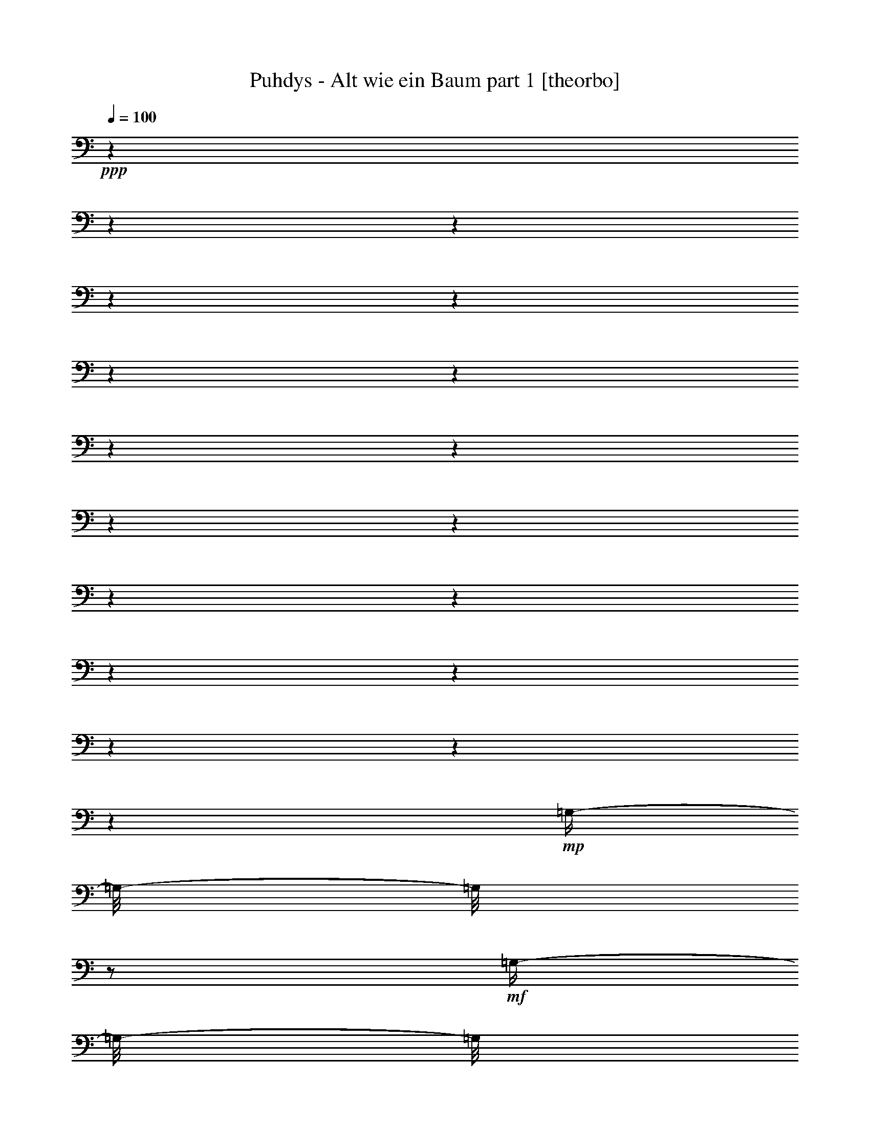 % Produced with Bruzo's Transcoding Environment 

X:1 
T: Puhdys - Alt wie ein Baum part 1 [theorbo] 
Z: Transcribed with BruTE 
L: 1/4 
Q: 100 
K: C 
+ppp+ 
z1 
z1 
z1 
z1 
z1 
z1 
z1 
z1 
z1 
z1 
z1 
z1 
z1 
z1 
z1 
z1 
z1 
z1 
+mp+ 
[=G,/4-] 
[=G,/8-] 
[=G,/8] 
z1/2 
+mf+ 
[=G,/4-] 
[=G,/8-] 
[=G,/8] 
z1/2 
[=G,/4-] 
[=G,/8-] 
[=G,/8] 
z1/2 
[=G,/4-] 
[=G,/8-] 
[=G,/8] 
z1/2 
[=G,/4-] 
[=G,/8-] 
[=G,/8] 
z1/2 
+mp+ 
[=G,/4-] 
[=G,/8-] 
[=G,/8] 
z1/2 
+mf+ 
[=D/4-] 
[=D/8-] 
[=D/8] 
z1/2 
[=D/4-] 
[=D/8-] 
[=D/8] 
z1/2 
[=E/4-] 
[=E/8] 
z1/8 
[=E,/4-] 
[=E,/8] 
z1/8 
+mp+ 
[=G,/4-] 
[=G,/8] 
z1/8 
[=B,/4-] 
[=B,/8] 
z1/8 
+mf+ 
[=C/2-] 
[=C/8] 
z1/4 
z1/8 
[=C/4-] 
[=C/8-] 
[=C/8] 
z1/2 
[=G/2-] 
[=G/8] 
z1/4 
z1/8 
[=G/2-] 
[=G/8] 
z1/4 
z1/8 
[=G/2-] 
[=G/8] 
z1/4 
z1/8 
[=C/2-] 
[=C/8] 
z1/4 
z1/8 
[=D/4-] 
[=D/8-] 
[=D/8] 
z1/2 
[=D/2-] 
[=D/8] 
z1/4 
z1/8 
[=D/4-] 
[=D/8] 
z1/8 
[=D/4-] 
[=D/8-] 
[=D/8] 
[=E/4-] 
[=E/8] 
z1/8 
[^F/4-] 
[^F/8-] 
[^F/8] 
[=G/2-] 
[=G/8] 
z1/4 
z1/8 
[=G/4-] 
[=G/8-] 
[=G/8] 
z1/2 
[=D/4-] 
[=D/8-] 
[=D/8] 
z1/2 
[=D/4-] 
[=D/8-] 
[=D/8] 
z1/2 
[=E/4-] 
[=E/8] 
z1/8 
[=E,/4-] 
[=E,/8] 
z1/8 
+mp+ 
[=G,/4-] 
[=G,/8] 
z1/8 
+mf+ 
[=B,/4-] 
[=B,/8] 
z1/8 
[=C/2-] 
[=C/8] 
z1/4 
z1/8 
[=C/2-] 
[=C/8] 
z1/4 
z1/8 
[=G/2-] 
[=G/8] 
z1/4 
z1/8 
[=G/2-] 
[=G/8] 
z1/4 
z1/8 
[=D/2-] 
[=D/8] 
z1/4 
z1/8 
[=G,/8-] 
[=G,/8] 
z1/4 
+mp+ 
[^F,/4-] 
[^F,/8] 
z1/8 
+mf+ 
[=E,/2-] 
[=E,/8-] 
[=E,/8] 
z1/4 
[=G,/4-] 
[=G,/8] 
z1/8 
[=B,/4-] 
[=B,/8-] 
[=B,/8] 
+mp+ 
[=C/2-] 
[=C/8] 
z1/4 
z1/8 
+mf+ 
[=C/2-] 
[=C/8] 
z1/4 
z1/8 
[=G/2-] 
[=G/8-] 
[=G/8] 
z1/4 
[=G/2-] 
[=G/8-] 
[=G/8] 
z1/4 
[=D/4-] 
[=D/8] 
z1/8 
[=D/4-] 
[=D/8] 
z1/8 
[=E/4-] 
[=E/8] 
z1/8 
[^F/4-] 
[^F/8-] 
[^F/8] 
[=G/4-] 
[=G/8-] 
[=G/8] 
z1/2 
[=G/4-] 
[=G/8-] 
[=G/8] 
z1/2 
[=G/4-] 
[=G/8] 
z1/8 
[=D/4-] 
[=D/8] 
z1/8 
[=B,/4-] 
[=B,/8] 
z1/8 
[=A,/4-] 
[=A,/8] 
z1/8 
[=G,/4-] 
[=G,/8-] 
[=G,/8] 
z1/2 
+mp+ 
[=G,/4-] 
[=G,/8-] 
[=G,/8] 
z1/2 
+mf+ 
[=D/4-] 
[=D/8-] 
[=D/8] 
z1/2 
[=D/4-] 
[=D/8-] 
[=D/8] 
z1/2 
[=E/4-] 
[=E/8] 
z1/8 
[=E,/4-] 
[=E,/8] 
z1/8 
+mp+ 
[=G,/4-] 
[=G,/8] 
z1/8 
[=B,/4-] 
[=B,/8] 
z1/8 
+mf+ 
[=C/2-] 
[=C/8] 
z1/4 
z1/8 
[=C/4-] 
[=C/8-] 
[=C/8] 
z1/2 
[=G/2-] 
[=G/8] 
z1/4 
z1/8 
[=G/2-] 
[=G/8] 
z1/4 
z1/8 
[=G/2-] 
[=G/8] 
z1/4 
z1/8 
[=C/2-] 
[=C/8] 
z1/4 
z1/8 
[=D/4-] 
[=D/8-] 
[=D/8] 
z1/2 
[=D/2-] 
[=D/8] 
z1/4 
z1/8 
[=D/4-] 
[=D/8] 
z1/8 
[=D/4-] 
[=D/8-] 
[=D/8] 
[=E/4-] 
[=E/8] 
z1/8 
[^F/4-] 
[^F/8-] 
[^F/8] 
[=G/2-] 
[=G/8] 
z1/4 
z1/8 
[=G/4-] 
[=G/8-] 
[=G/8] 
z1/2 
[=D/4-] 
[=D/8-] 
[=D/8] 
z1/2 
[=D/4-] 
[=D/8-] 
[=D/8] 
z1/2 
[=E/4-] 
[=E/8] 
z1/8 
[=E,/4-] 
[=E,/8] 
z1/8 
+mp+ 
[=G,/4-] 
[=G,/8] 
z1/8 
+mf+ 
[=B,/4-] 
[=B,/8] 
z1/8 
[=C/2-] 
[=C/8] 
z1/4 
z1/8 
[=C/2-] 
[=C/8] 
z1/4 
z1/8 
[=G/2-] 
[=G/8] 
z1/4 
z1/8 
[=G/2-] 
[=G/8] 
z1/4 
z1/8 
[=D/2-] 
[=D/8] 
z1/4 
z1/8 
[=G,/8-] 
[=G,/8] 
z1/4 
+mp+ 
[^F,/4-] 
[^F,/8] 
z1/8 
+mf+ 
[=E,/2-] 
[=E,/8-] 
[=E,/8] 
z1/4 
[=G,/4-] 
[=G,/8] 
z1/8 
[=B,/4-] 
[=B,/8-] 
[=B,/8] 
+mp+ 
[=C/2-] 
[=C/8] 
z1/4 
z1/8 
+mf+ 
[=C/2-] 
[=C/8] 
z1/4 
z1/8 
[=G/2-] 
[=G/8-] 
[=G/8] 
z1/4 
[=G/2-] 
[=G/8-] 
[=G/8] 
z1/4 
[=D/4-] 
[=D/8] 
z1/8 
[=D/4-] 
[=D/8] 
z1/8 
[=E/4-] 
[=E/8] 
z1/8 
[^F/4-] 
[^F/8-] 
[^F/8] 
[=G/4-] 
[=G/8-] 
[=G/8] 
z1/2 
[=G/4-] 
[=G/8-] 
[=G/8] 
z1/2 
+mp+ 
[=G/4-] 
[=G/8-] 
[=G/8] 
z1/4 
[=C/1-] 
[=C/8] 
z1/8 
+mf+ 
[=D/2-] 
[=D/4-] 
[=D/8] 
z1/8 
+mp+ 
[=E/4-] 
[=E/8] 
z1/8 
[^F/4-] 
[^F/8-] 
[^F/8] 
+mf+ 
[=G/2-] 
[=G/8] 
z1/8 
[=C/2-] 
[=C/4-] 
[=C/8-] 
[=C/8] 
z1/4 
+mp+ 
[=D/4-] 
[=D/8] 
z1/8 
[=D/4-] 
[=D/8-] 
[=D/8] 
[=E/4-] 
[=E/8-] 
[=E/8] 
[^F/4-] 
[^F/8-] 
[^F/8] 
[=G/2-] 
[=G/8] 
z1/8 
[=C/1-] 
[=C/8] 
z1/8 
+pp+ 
[=D/4-] 
[=D/8] 
z1/8 
+mp+ 
[=D/4-] 
[=D/8-] 
[=D/8] 
+mf+ 
[=E/4-] 
[=E/8-] 
[=E/8] 
+mp+ 
[^F/4-] 
[^F/8-] 
[^F/8] 
[=G/4-] 
[=G/8-] 
[=G/8] 
+mf+ 
[=B/4-] 
[=B/8-] 
[=B/8] 
+mp+ 
[=c/1-] 
[=c/1-] 
[=c/2-] 
[=c/4-] 
[=c/8-] 
[=c/8] 
z1 
[=G/4-] 
[=G/8-] 
[=G/8] 
z1/2 
+mf+ 
[=G/2-] 
[=G/8-] 
[=G/8] 
z1/4 
[=D/2-] 
[=D/8-] 
[=D/8] 
z1/4 
[=D/2-] 
[=D/8-] 
[=D/8] 
z1/4 
[=C/2-] 
[=C/8-] 
[=C/8] 
z1/4 
[=C/2-] 
[=C/8] 
z1/4 
z1/8 
[=C/2-] 
[=C/4-] 
[=C/8] 
z1/8 
+mp+ 
[=C/4-] 
[=C/8] 
z1/8 
[=E/4-] 
[=E/8-] 
[=E/8] 
+mf+ 
[=G/2-] 
[=G/8-] 
[=G/8] 
z1/4 
+mp+ 
[=G/2-] 
[=G/8-] 
[=G/8] 
z1/4 
[=D/2-] 
[=D/4-] 
[=D/8] 
z1/8 
+mf+ 
[=E/4-] 
[=E/8] 
z1/8 
+mp+ 
[^F/4-] 
[^F/8-] 
[^F/8] 
[=G/2-] 
[=G/8-] 
[=G/8] 
z1/4 
+mf+ 
[=G/2-] 
[=G/8-] 
[=G/8] 
z1/4 
[=G/2-] 
[=G/8] 
z1/4 
z1/8 
+mp+ 
[=G/2-] 
[=G/4-] 
[=G/8] 
z1/8 
[=E,/1-] 
[=E,/1-] 
[=E,/4-] 
[=E,/8] 
z1/8 
[=E,/4-] 
[=E,/8-] 
[=E,/8] 
+pp+ 
[=G,/4-] 
[=G,/8] 
z1/8 
+mp+ 
[=B,/4-] 
[=B,/8-] 
[=B,/8] 
[=C/1-] 
[=C/1-] 
[=C/4-] 
[=C/8] 
z1/8 
[=D/4-] 
[=D/8] 
z1/8 
+pp+ 
[=E/4-] 
[=E/8-] 
[=E/8] 
+mp+ 
[^F/4-] 
[^F/8-] 
[^F/8] 
+pp+ 
[=G/1-] 
[=G/1-] 
[=G/2-] 
[=G/4-] 
[=G/8] 
z1/8 
+mp+ 
[=F/4-] 
[=F/8-] 
[=F/8] 
+pp+ 
[=E/4-] 
[=E/8-] 
[=E/8] 
[=G/1-] 
[=G/1-] 
[=G/2-] 
[=G/4-] 
[=G/8] 
z1/8 
[=F/4-] 
[=F/8-] 
[=F/8] 
[=E/4-] 
[=E/8-] 
[=E/8] 
+mp+ 
[=G/1-] 
[=G/1-] 
[=G/1-] 
[=G/2-] 
[=G/4-] 
[=G/8] 
z1/8 
[=G/1-] 
[=G/2-] 
[=G/4-] 
[=G/8] 
z1/8 
[^F/1-] 
[^F/2-] 
[^F/4-] 
[^F/8-] 
[^F/8] 
[=E/4-] 
[=E/8] 
z1/8 
[=E,/4-] 
[=E,/8] 
z1/8 
+pp+ 
[=G,/4-] 
[=G,/8-] 
[=G,/8] 
[=B,/4-] 
[=B,/8-] 
[=B,/8] 
+mp+ 
[=C/1-] 
[=C/2-] 
[=C/4-] 
[=C/8] 
z1/8 
+pp+ 
[=G/1-] 
[=G/2-] 
[=G/4-] 
[=G/8-] 
[=G/8] 
+mp+ 
[=C/1-] 
[=C/2-] 
[=C/4-] 
[=C/8] 
z1/8 
[=D/2-] 
[=D/4-] 
[=D/8] 
z1/8 
[=E/4-] 
[=E/8] 
z1/8 
[^F/4-] 
[^F/8-] 
[^F/8] 
[=G/2-] 
[=G/8] 
z1/4 
z1/8 
[=G/2-] 
[=G/8] 
z1/4 
z1/8 
[=G/2-] 
[=G/8-] 
[=G/8] 
z1/4 
[=D/2-] 
[=D/8] 
z1/4 
z1/8 
+mf+ 
[=G,/4-] 
[=G,/8-] 
[=G,/8] 
z1/2 
+mp+ 
[=G,/4-] 
[=G,/8-] 
[=G,/8] 
z1/2 
+mf+ 
[=D/4-] 
[=D/8-] 
[=D/8] 
z1/2 
[=D/4-] 
[=D/8-] 
[=D/8] 
z1/2 
[=E/4-] 
[=E/8] 
z1/8 
[=E,/4-] 
[=E,/8] 
z1/8 
+mp+ 
[=G,/4-] 
[=G,/8] 
z1/8 
[=B,/4-] 
[=B,/8] 
z1/8 
+mf+ 
[=C/2-] 
[=C/8] 
z1/4 
z1/8 
[=C/4-] 
[=C/8-] 
[=C/8] 
z1/2 
[=G/2-] 
[=G/8] 
z1/4 
z1/8 
[=G/2-] 
[=G/8] 
z1/4 
z1/8 
[=G/2-] 
[=G/8] 
z1/4 
z1/8 
[=C/2-] 
[=C/8] 
z1/4 
z1/8 
[=D/4-] 
[=D/8-] 
[=D/8] 
z1/2 
[=D/2-] 
[=D/8] 
z1/4 
z1/8 
[=D/4-] 
[=D/8] 
z1/8 
[=D/4-] 
[=D/8-] 
[=D/8] 
[=E/4-] 
[=E/8] 
z1/8 
[^F/4-] 
[^F/8-] 
[^F/8] 
[=G/2-] 
[=G/8] 
z1/4 
z1/8 
[=G/4-] 
[=G/8-] 
[=G/8] 
z1/2 
[=D/4-] 
[=D/8-] 
[=D/8] 
z1/2 
[=D/4-] 
[=D/8-] 
[=D/8] 
z1/2 
[=E/4-] 
[=E/8] 
z1/8 
[=E,/4-] 
[=E,/8] 
z1/8 
+mp+ 
[=G,/4-] 
[=G,/8] 
z1/8 
+mf+ 
[=B,/4-] 
[=B,/8] 
z1/8 
[=C/2-] 
[=C/8] 
z1/4 
z1/8 
[=C/2-] 
[=C/8] 
z1/4 
z1/8 
[=G/2-] 
[=G/8] 
z1/4 
z1/8 
[=G/2-] 
[=G/8] 
z1/4 
z1/8 
[=D/2-] 
[=D/8] 
z1/4 
z1/8 
[=G,/8-] 
[=G,/8] 
z1/4 
+mp+ 
[^F,/4-] 
[^F,/8] 
z1/8 
+mf+ 
[=E,/2-] 
[=E,/8-] 
[=E,/8] 
z1/4 
[=G,/4-] 
[=G,/8] 
z1/8 
[=B,/4-] 
[=B,/8-] 
[=B,/8] 
+mp+ 
[=C/2-] 
[=C/8] 
z1/4 
z1/8 
+mf+ 
[=C/2-] 
[=C/8] 
z1/4 
z1/8 
[=G/2-] 
[=G/8-] 
[=G/8] 
z1/4 
[=G/2-] 
[=G/8-] 
[=G/8] 
z1/4 
[=D/4-] 
[=D/8] 
z1/8 
[=D/4-] 
[=D/8] 
z1/8 
[=E/4-] 
[=E/8] 
z1/8 
[^F/4-] 
[^F/8-] 
[^F/8] 
[=G/4-] 
[=G/8-] 
[=G/8] 
z1/2 
[=G/4-] 
[=G/8-] 
[=G/8] 
z1/2 
+mp+ 
[=G/4-] 
[=G/8-] 
[=G/8] 
z1/4 
[=C/1-] 
[=C/8] 
z1/8 
+mf+ 
[=D/2-] 
[=D/4-] 
[=D/8] 
z1/8 
+mp+ 
[=E/4-] 
[=E/8] 
z1/8 
[^F/4-] 
[^F/8-] 
[^F/8] 
+mf+ 
[=G/2-] 
[=G/8] 
z1/8 
[=C/2-] 
[=C/4-] 
[=C/8-] 
[=C/8] 
z1/4 
+mp+ 
[=D/4-] 
[=D/8] 
z1/8 
[=D/4-] 
[=D/8-] 
[=D/8] 
[=E/4-] 
[=E/8-] 
[=E/8] 
[^F/4-] 
[^F/8-] 
[^F/8] 
[=G/2-] 
[=G/8] 
z1/8 
[=C/1-] 
[=C/8] 
z1/8 
+pp+ 
[=D/4-] 
[=D/8] 
z1/8 
+mp+ 
[=D/4-] 
[=D/8-] 
[=D/8] 
+mf+ 
[=E/4-] 
[=E/8-] 
[=E/8] 
+mp+ 
[^F/4-] 
[^F/8-] 
[^F/8] 
[=G/4-] 
[=G/8-] 
[=G/8] 
+mf+ 
[=B/4-] 
[=B/8-] 
[=B/8] 
+mp+ 
[=c/1-] 
[=c/1-] 
[=c/2-] 
[=c/4-] 
[=c/8-] 
[=c/8] 
z1 
[=G/4-] 
[=G/8-] 
[=G/8] 
z1/2 
+mf+ 
[=G/2-] 
[=G/8-] 
[=G/8] 
z1/4 
[=D/2-] 
[=D/8-] 
[=D/8] 
z1/4 
[=D/2-] 
[=D/8-] 
[=D/8] 
z1/4 
[=C/2-] 
[=C/8-] 
[=C/8] 
z1/4 
[=C/2-] 
[=C/8] 
z1/4 
z1/8 
[=C/2-] 
[=C/4-] 
[=C/8] 
z1/8 
+mp+ 
[=C/4-] 
[=C/8] 
z1/8 
[=E/4-] 
[=E/8-] 
[=E/8] 
+mf+ 
[=G/2-] 
[=G/8-] 
[=G/8] 
z1/4 
+mp+ 
[=G/2-] 
[=G/8-] 
[=G/8] 
z1/4 
[=D/2-] 
[=D/4-] 
[=D/8] 
z1/8 
+mf+ 
[=E/4-] 
[=E/8] 
z1/8 
+mp+ 
[^F/4-] 
[^F/8-] 
[^F/8] 
+mf+ 
[=C/2-] 
[=C/8-] 
[=C/8] 
z1/4 
[=C/2-] 
[=C/8] 
z1/4 
z1/8 
[=C/2-] 
[=C/4-] 
[=C/8] 
z1/8 
+mp+ 
[=C/4-] 
[=C/8] 
z1/8 
[=E/4-] 
[=E/8-] 
[=E/8] 
+mf+ 
[=G/2-] 
[=G/8-] 
[=G/8] 
z1/4 
+mp+ 
[=G/2-] 
[=G/8-] 
[=G/8] 
z1/4 
[=D/2-] 
[=D/4-] 
[=D/8] 
z1/8 
+mf+ 
[=E/4-] 
[=E/8] 
z1/8 
+mp+ 
[^F/4-] 
[^F/8-] 
[^F/8] 
+mf+ 
[=C/2-] 
[=C/8-] 
[=C/8] 
z1/4 
[=C/2-] 
[=C/8] 
z1/4 
z1/8 
[=C/2-] 
[=C/4-] 
[=C/8] 
z1/8 
+mp+ 
[=C/4-] 
[=C/8] 
z1/8 
[=E/4-] 
[=E/8-] 
[=E/8] 
+mf+ 
[=G/2-] 
[=G/8-] 
[=G/8] 
z1/4 
+mp+ 
[=G/2-] 
[=G/8-] 
[=G/8] 
z1/4 
[=D/2-] 
[=D/4-] 
[=D/8] 
z1/8 
+mf+ 
[=E/4-] 
[=E/8] 
z1/8 
+mp+ 
[^F/4-] 
[^F/8-] 
[^F/8] 
+mf+ 
[=G/1-] 
[=G/8-] 
[=G/8] 
z1/4 
[=G/4-] 
[=G/8] 
z1/8 
+mp+ 
[=D/1-] 
[=D/8-] 
[=D/8] 
z1/4 
[=D/4-] 
[=D/8-] 
[=D/8] 
[=E/4-] 
[=E/8] 
z1/8 
[=E,/4-] 
[=E,/8] 
z1/8 
[=G,/4-] 
[=G,/8] 
z1/8 
+mf+ 
[=B,/4-] 
[=B,/8] 
z1/8 
+mp+ 
[=C/1-] 
[=C/2-] 
[=C/8-] 
[=C/8] 
z1/4 
+mf+ 
[=G/2-] 
[=G/8-] 
[=G/8] 
z1/4 
[=G/2-] 
[=G/8-] 
[=G/8] 
z1/4 
[=C/2-] 
[=C/8-] 
[=C/8] 
z1/4 
[=C/2-] 
[=C/8-] 
[=C/8] 
z1/4 
+mp+ 
[=D/4-] 
[=D/8] 
z1/8 
[=D/4-] 
[=D/8] 
z1/8 
+mf+ 
[=E/4-] 
[=E/8] 
z1/8 
[^F/4-] 
[^F/8] 
z1/8 
[=G/2-] 
[=G/8-] 
[=G/8] 
z1/4 
[=D/2-] 
[=D/8] 
z1/4 
z1/8 
+mp+ 
[=G/1-] 
[=G/1-] 
[=G/1-] 
[=G/2-] 
[=G/8] 
z1/8 

X:2 
T: Puhdys - Alt wie ein Baum part 2 [lute] 
Z: Transcribed with BruTE 
L: 1/4 
Q: 100 
K: C 
+ppp+ 
z1 
z1 
z1 
z1/2 
z1/4 
z1/8 
+pp+ 
[=B,/1-=D/1-=G/1-] 
[=B,/1-=D/1-=G/1-] 
[=B,/8=D/8-^F/8-=G/8=A/8-] 
[=D/1-^F/1-=A/1-] 
[=D/2-^F/2-=A/2-] 
[=D/4-^F/4-=A/4-] 
[=D/8-^F/8=A/8-] 
[=D/8=E/8-=G/8-=A/8=B/8-] 
+ppp+ 
[=E/1-=G/1-=B/1-] 
[=E/2-=G/2-=B/2-] 
[=E/4-=G/4-=B/4-] 
[=E/8-=G/8-=B/8] 
[=E/1-=G/1-=c/1-] 
[=E/2-=G/2-=c/2-] 
[=E/4-=G/4-=c/4-] 
[=E/8-=G/8-=c/8-] 
[=E/8=G/8-=c/8] 
[=G/8=B/8=d/8] 
[=G/1-=B/1-=d/1-] 
[=G/2-=B/2-=d/2-] 
[=G/4-=B/4-=d/4-] 
[=G/8-=B/8-=d/8-] 
[=G/8-=B/8=c/8=d/8=e/8] 
[=G/1-=c/1-=e/1-] 
[=G/2-=c/2-=e/2-] 
[=G/4-=c/4-=e/4-] 
[=G/8-=c/8-=e/8-] 
[=G/8-=A/8=c/8=d/8=e/8-^f/8] 
[=G/8=A/8-=d/8-=e/8^f/8-] 
[=A/1-=d/1-^f/1-] 
[=A/2-=d/2-^f/2-] 
[=A/4-=d/4-^f/4-] 
[=A/8-=B/8=d/8-^f/8-=g/8] 
[=A/8=B/8-=d/8-^f/8=g/8-] 
[=B/1-=d/1-=g/1-] 
[=B/1-=d/1-=g/1-] 
[=B/1-=d/1-=g/1-] 
[=B/2-=d/2-=g/2-] 
[=B/4-=d/4-=g/4-] 
[=B/8=d/8=g/8] 
z1 
z1 
z1 
z1 
z1 
z1 
z1 
z1 
+pp+ 
[=B/2-] 
[=B/4-] 
+ppp+ 
[=B/8-] 
[=B/8] 
+ppp+ 
[=B/8-] 
+ppp+ 
[=B/8] 
+ppp+ 
[=B/4-] 
[=B/8-] 
+ppp+ 
[=B/8] 
+ppp+ 
[=c/4-] 
+ppp+ 
[=c/8-] 
[=c/8] 
+pp+ 
[=B/2-] 
[=B/8-] 
[=B/8] 
+ppp+ 
[=A/4-] 
+ppp+ 
[=A/8-] 
[=A/8] 
+ppp+ 
[=G/8-] 
+ppp+ 
[=G/4-] 
[=G/8] 
+ppp+ 
[^F/2-] 
[^F/4-] 
[^F/8-] 
+ppp+ 
[^F/1-] 
[^F/1-] 
[^F/8-] 
[^F/8] 
z1 
z1 
z1 
z1 
z1 
z1 
z1 
z1 
z1/2 
z1/4 
z1/8 
+pp+ 
[=G,/2-=B,/2-=D/2-] 
[=G,/8-=B,/8-=D/8-] 
+ppp+ 
[=G,/4-=B,/4-=D/4-] 
[=G,/8=B,/8=D/8] 
+ppp+ 
[=G,/2-=B,/2-=D/2-] 
[=G,/4-=B,/4-=D/4-] 
+ppp+ 
[=G,/8-=B,/8-=D/8-] 
[=G,/8=B,/8=D/8] 
+pp+ 
[=A,/2-=D/2-^F/2-] 
[=A,/4-=D/4-^F/4-] 
+ppp+ 
[=A,/8-=D/8-^F/8-] 
[=A,/8=D/8^F/8] 
+pp+ 
[=A,/2-=D/2-^F/2-] 
[=A,/4-=D/4-^F/4-] 
[=A,/8-=D/8-^F/8-] 
+ppp+ 
[=A,/8=D/8^F/8] 
+pp+ 
[=D/2-=G/2-=B/2-] 
[=D/4-=G/4-=B/4-] 
[=D/8-=G/8-=B/8-] 
+ppp+ 
[=D/8=G/8=B/8] 
+ppp+ 
[=D/2-=G/2-=B/2-] 
[=D/4-=G/4-=B/4-] 
[=D/8-=G/8-=B/8-] 
+ppp+ 
[=D/8=G/8=B/8] 
+mp+ 
[=E/1-=G/1-=c/1-] 
[=E/2-=G/2-=c/2-] 
[=E/4-=G/4-=c/4-] 
[=E/8-=G/8-=c/8-] 
[=E/8=G/8-=c/8] 
+pp+ 
[=D/2-=G/2-=B/2-] 
[=D/4-=G/4-=B/4-] 
[=D/8-=G/8-=B/8-] 
+ppp+ 
[=D/8-=G/8-=B/8-] 
[=D/8=G/8=B/8] 
z1 
z1 
z1 
z1 
z1 
z1 
z1/2 
z1/4 
z1/8 
+pp+ 
[=g/1-] 
[=g/2-] 
[=g/4-] 
[=g/8] 
+ppp+ 
[^f/1-] 
[^f/2-] 
[^f/4-] 
[^f/8-] 
[^f/8] 
+pp+ 
[=e/1-] 
[=e/2-] 
[=e/4-] 
[=e/8-] 
[=e/8] 
[=c/1-] 
[=c/2-] 
[=c/4-] 
[=c/8-] 
[=c/8] 
z1/8 
[=B/2-=g/2-] 
[=B/4-=g/4-] 
+ppp+ 
[=B/8-=g/8-] 
[=B/8=g/8-] 
[=B/8-=g/8-] 
[=B/8=g/8-] 
[=B/4-=g/4-] 
[=B/8-=g/8-] 
[=B/8=g/8-] 
[=c/4-=g/4-] 
[=c/8-=g/8-] 
[=c/8=g/8-] 
+pp+ 
[=B/2-=g/2-] 
[=B/8-=g/8-] 
[=B/8=g/8-] 
+ppp+ 
[=A/4-=g/4-] 
[=A/8-=g/8-] 
[=A/8=g/8-] 
[=G/4-=g/4-] 
[=G/8-=g/8-] 
[=G/8=d/8-=g/8-] 
[^F/1-=d/1-=g/1-] 
[^F/2-=d/2-=g/2-] 
[^F/4-=d/4-=g/4-] 
[^F/8-=d/8-=g/8] 
[^F/1-=d/1-^f/1-] 
[^F/4-=d/4-^f/4-] 
[^F/8=d/8-^f/8-] 
[=d/2-^f/2-] 
[=d/8^f/8] 
[=g/1-] 
[=g/1-] 
[=g/8] 
[^f/1-] 
[^f/2-] 
[^f/4-] 
[^f/8-] 
[=e/8-^f/8] 
[=e/1-] 
[=e/2-] 
[=e/4-] 
[=e/8] 
[=c/1-] 
[=c/2-] 
[=c/4-] 
[=c/8-] 
[=c/8] 
+pp+ 
[=G,/8=B,/8] 
[=G,/2-=B,/2-=D/2-] 
[=G,/4-=B,/4-=D/4-] 
[=G,/8-=B,/8-=D/8-] 
[=G,/8=B,/8=D/8] 
[=G,/2-=B,/2-=D/2-] 
[=G,/4-=B,/4-=D/4-] 
[=G,/8-=B,/8-=D/8-] 
[^F,/8-=G,/8=A,/8=B,/8=D/8] 
[^F,/2-=A,/2-=D/2-^F/2-] 
[^F,/4-=A,/4-=D/4-^F/4-] 
[^F,/8-=A,/8-=D/8-^F/8-] 
[^F,/8-=A,/8=D/8^F/8] 
[^F,/2-=A,/2-=D/2-^F/2-] 
[^F,/4-=A,/4-=D/4-^F/4-] 
[^F,/8-=A,/8-=D/8-^F/8-] 
[^F,/8=A,/8=D/8^F/8] 
[=G,/2-=B,/2-=D/2-=G/2-=B/2-] 
[=G,/4-=B,/4-=D/4-=G/4-=B/4-] 
[=G,/8-=B,/8-=D/8-=G/8-=B/8-] 
[=G,/8-=B,/8-=D/8=G/8=B/8] 
[=G,/2-=B,/2-=D/2-=G/2-=B/2-] 
[=G,/4-=B,/4-=D/4-=G/4-=B/4-] 
[=G,/8=B,/8-=D/8-=G/8-=B/8-] 
[=B,/8=D/8=G/8=B/8] 
+mp+ 
[=G,/1-=C/1-=E/1-=G/1-=c/1-] 
[=G,/2-=C/2-=E/2-=G/2-=c/2-] 
[=G,/4-=C/4-=E/4-=G/4-=c/4-] 
[=G,/8=C/8-=E/8-=G/8-=c/8-] 
[=B,/8-=C/8=D/8=E/8=G/8-=c/8] 
+pp+ 
[=B,/2-=D/2-=G/2-=B/2-] 
[=B,/4-=D/4-=G/4-=B/4-] 
[=B,/8-=D/8-=G/8=B/8] 
[=B,/2-=D/2-] 
[=B,/4-=D/4-] 
[=B,/8-=D/8-] 
[=B,/8=D/8] 
[^F,/1-=A,/1-] 
[^F,/2-=A,/2-] 
[^F,/4-=A,/4-] 
[^F,/8-=A,/8-] 
[^F,/8=A,/8] 
+pp+ 
[=G,/1-=B,/1-] 
[=G,/1-=B,/1-] 
[=G,/2-=B,/2-] 
[=G,/4-=B,/4-] 
[=G,/8-=B,/8-] 
+pp+ 
[=G,/8=B,/8=D/8-=G/8-] 
[=D/2-=G/2-] 
+ppp+ 
[=D/8=G/8] 
+pp+ 
[=D/4-=G/4-] 
[=D/8=G/8-] 
+pp+ 
[=A,/8-=D/8=G/8] 
[=A,/4-=D/4-=G/4-] 
[=A,/8-=D/8-=G/8-] 
[=A,/8-=D/8=G/8] 
+pp+ 
[=A,/4-=D/4-^F/4-] 
[=A,/8-=D/8-^F/8-] 
+pp+ 
[=A,/8-=D/8-^F/8] 
+pp+ 
[=A,/2-=D/2-^F/2-=A/2-=d/2-] 
[=A,/8-=D/8-^F/8-=A/8-=d/8-] 
+pp+ 
[=A,/8-=D/8-^F/8-=A/8-=d/8-] 
[=A,/8=D/8-^F/8-=A/8-=d/8-] 
[=B,/8-=D/8-^F/8=A/8-=d/8] 
[=B,/2-=D/2-=G/2-=A/2-=B/2-=d/2-] 
[=B,/4-=D/4-=G/4-=A/4-=B/4-=d/4-] 
[=B,/8-=D/8-=G/8=A/8-=B/8=d/8-] 
[=B,/8-=D/8=A/8=d/8] 
+pp+ 
[=B,/2-=D/2-=G/2-] 
[=B,/8-=D/8-=G/8-] 
[=B,/8=D/8-=G/8-] 
+pp+ 
[=D/8-=G/8-] 
[=A,/8-=D/8=G/8] 
[=A,/4-=D/4-=G/4-] 
[=A,/8-=D/8-=G/8-] 
[=A,/8-=D/8-=G/8] 
[=A,/4-=D/4-^F/4-] 
[=A,/8-=D/8-^F/8-] 
[=A,/8-=D/8-^F/8] 
+pp+ 
[=A,/2-=D/2-^F/2-=A/2-=d/2-] 
[=A,/4-=D/4-^F/4-=A/4-=d/4-] 
[=A,/8=D/8-^F/8-=A/8-=d/8-] 
+pp+ 
[=B,/2-=D/2-^F/2-=A/2-=d/2-] 
[=B,/4-=D/4-^F/4-=A/4-=d/4-] 
[=B,/8-=D/8-^F/8=A/8=d/8] 
+pp+ 
[=B,/2-=D/2-=G/2-] 
[=B,/4-=D/4-=G/4-] 
[=B,/8-=D/8-=G/8-] 
[=B,/8=D/8-=G/8-] 
[=A,/8-=D/8-=G/8-] 
[=A,/8-=D/8-=G/8] 
+pp+ 
[=A,/1-=D/1-] 
+pp+ 
[=A,/2-=D/2-^F/2-=A/2-=d/2-] 
[=A,/4-=D/4-^F/4-=A/4-=d/4-] 
[=A,/8=D/8-^F/8-=A/8-=d/8-] 
[=B,/8-=D/8-^F/8=A/8=d/8-] 
[=B,/2-=D/2-=G/2-=B/2-=d/2-] 
[=B,/4-=D/4-=G/4-=B/4-=d/4-] 
[=B,/8=D/8=G/8-=B/8-=d/8-] 
[=G,/8-=C/8=G/8=B/8=d/8] 
[=G,/1-=C/1-=G/1-=c/1-=e/1-] 
[=G,/1-=C/1-=G/1-=c/1-=e/1-] 
[=G,/1-=C/1-=G/1-=c/1-=e/1-] 
[=G,/2-=C/2-=G/2-=c/2-=e/2-] 
[=G,/8-=C/8-=G/8=c/8=e/8] 
+pp+ 
[=G,/8-=C/8-] 
[=G,/8=C/8] 
z1 
z1 
z1 
z1 
z1/8 
+pp+ 
[=C/1-=E/1-=G/1-=c/1-=e/1-] 
[=C/2-=E/2-=G/2-=c/2-=e/2-] 
[=C/4-=E/4-=G/4-=c/4-=e/4-] 
[=C/8-=E/8-=G/8-=c/8-=e/8-] 
[=C/8=E/8=G/8=c/8-=e/8-] 
+ppp+ 
[=c/8=e/8] 
z1 
z1 
z1 
z1 
z1 
z1/2 
z1/4 
z1/8 
+pp+ 
[=B,/1-=D/1-=G/1-] 
[=B,/2-=D/2-=G/2-] 
[=B,/4-=D/4-=G/4-] 
[=B,/8-=D/8-=G/8-] 
+ppp+ 
[=B,/2-=D/2-=G/2-] 
[=B,/8=D/8=G/8] 
z1 
z1 
z1 
z1 
z1 
z1 
z1 
z1 
z1 
z1 
z1 
z1 
z1 
z1 
z1 
z1 
z1 
z1 
z1 
z1 
z1 
z1/4 
z1/8 
+ppp+ 
[=B,/1-=D/1-=G/1-] 
[=B,/1-=D/1-=G/1-] 
+ppp+ 
[=B,/8=D/8-^F/8-=G/8=A/8-] 
[=D/1-^F/1-=A/1-] 
[=D/2-^F/2-=A/2-] 
[=D/4-^F/4-=A/4-] 
[=D/8-^F/8=A/8-] 
+ppp+ 
[=D/8=E/8-=G/8-=A/8=B/8-] 
[=E/1-=G/1-=B/1-] 
[=E/2-=G/2-=B/2-] 
[=E/4-=G/4-=B/4-] 
[=E/8-=G/8-=B/8] 
[=E/1-=G/1-=c/1-] 
[=E/2-=G/2-=c/2-] 
[=E/4-=G/4-=c/4-] 
[=E/8-=G/8-=c/8-] 
[=E/8=G/8-=c/8] 
[=G/8=B/8=d/8] 
+ppp+ 
[=G/1-=B/1-=d/1-] 
[=G/2-=B/2-=d/2-] 
[=G/4-=B/4-=d/4-] 
[=G/8-=B/8-=d/8-] 
[=G/8-=B/8=c/8=d/8=e/8] 
[=G/1-=c/1-=e/1-] 
[=G/2-=c/2-=e/2-] 
[=G/4-=c/4-=e/4-] 
[=G/8-=c/8-=e/8-] 
[=G/8-=A/8=c/8=d/8=e/8-^f/8] 
[=G/8=A/8-=d/8-=e/8^f/8-] 
[=A/1-=d/1-^f/1-] 
[=A/2-=d/2-^f/2-] 
[=A/4-=d/4-^f/4-] 
[=A/8-=B/8=d/8-^f/8-=g/8] 
[=A/8=B/8-=d/8-^f/8=g/8-] 
[=B/1-=d/1-=g/1-] 
[=B/1-=d/1-=g/1-] 
[=B/1-=d/1-=g/1-] 
[=B/2-=d/2-=g/2-] 
[=B/4-=d/4-=g/4-] 
[=B/8=d/8=g/8] 
[=g/1-] 
[=g/2-] 
[=g/4-] 
[=g/8] 
[^f/1-] 
[^f/2-] 
[^f/4-] 
[^f/8-] 
[^f/8] 
[=e/1-] 
[=e/2-] 
[=e/4-] 
[=e/8-] 
[=e/8] 
[=c/1-] 
[=c/1-] 
[=c/8] 
+pp+ 
[=B/2-=g/2-] 
[=B/4-=g/4-] 
+ppp+ 
[=B/8-=g/8-] 
[=B/8=g/8-] 
[=B/8-=g/8-] 
[=B/8=g/8-] 
[=B/4-=g/4-] 
[=B/8-=g/8-] 
[=B/8=g/8-] 
[=c/4-=g/4-] 
[=c/8-=g/8-] 
[=c/8=g/8-] 
+pp+ 
[=B/2-=g/2-] 
[=B/8-=g/8-] 
[=B/8=g/8-] 
+ppp+ 
[=A/4-=g/4-] 
[=A/8-=g/8-] 
[=A/8=g/8-] 
[=G/4-=g/4-] 
[=G/8-=g/8-] 
[=G/8=d/8-=g/8-] 
[^F/1-=d/1-=g/1-] 
[^F/2-=d/2-=g/2-] 
[^F/4-=d/4-=g/4-] 
[^F/8-=d/8-=g/8] 
[^F/2-=d/2-^f/2-] 
[^F/4-=d/4-^f/4-] 
[^F/8-=d/8-^f/8-] 
[^F/8=d/8-^f/8-] 
[=d/2-^f/2-] 
[=d/4-^f/4-] 
[=d/8-^f/8-] 
[=d/8^f/8] 
[=g/1-] 
[=g/1-] 
[=g/8] 
[^f/1-] 
[^f/2-] 
[^f/4-] 
[^f/8-] 
[=e/8-^f/8] 
[=e/1-] 
[=e/2-] 
[=e/4-] 
[=e/8] 
[=c/1-] 
[=c/2-] 
[=c/4-] 
[=c/8-] 
[=c/8] 
+pp+ 
[=G,/8=B,/8] 
[=G,/2-=B,/2-=D/2-] 
[=G,/4-=B,/4-=D/4-] 
[=G,/8-=B,/8-=D/8-] 
[=G,/8=B,/8=D/8] 
[=G,/2-=B,/2-=D/2-] 
[=G,/4-=B,/4-=D/4-] 
[=G,/8-=B,/8-=D/8-] 
[^F,/8-=G,/8=A,/8=B,/8=D/8] 
[^F,/2-=A,/2-=D/2-^F/2-] 
[^F,/4-=A,/4-=D/4-^F/4-] 
[^F,/8-=A,/8-=D/8-^F/8-] 
[^F,/8-=A,/8=D/8^F/8] 
[^F,/2-=A,/2-=D/2-^F/2-] 
[^F,/4-=A,/4-=D/4-^F/4-] 
[^F,/8-=A,/8-=D/8-^F/8-] 
[^F,/8=A,/8=D/8^F/8] 
[=G,/2-=B,/2-=D/2-=G/2-=B/2-] 
[=G,/8-=B,/8-=D/8-=G/8-=B/8-] 
[=G,/8-=B,/8-=D/8=G/8-=B/8-] 
[=G,/8-=B,/8-=G/8-=B/8-] 
[=G,/8-=B,/8-=G/8=B/8] 
[=G,/2-=B,/2-=D/2-=G/2-=B/2-] 
[=G,/4-=B,/4-=D/4-=G/4-=B/4-] 
[=G,/8=B,/8-=D/8=G/8-=B/8-] 
[=B,/8=G/8=B/8] 
+mp+ 
[=G,/1-=C/1-=E/1-=G/1-=c/1-] 
[=G,/2-=C/2-=E/2-=G/2-=c/2-] 
[=G,/4-=C/4-=E/4-=G/4-=c/4-] 
[=G,/8=C/8-=E/8-=G/8-=c/8-] 
[=B,/8-=C/8=D/8=E/8=G/8-=c/8] 
+pp+ 
[=B,/2-=D/2-=G/2-=B/2-] 
[=B,/4-=D/4-=G/4-=B/4-] 
[=B,/8-=D/8-=G/8-=B/8-] 
[=B,/8-=D/8-=G/8=B/8] 
[=B,/2-=D/2-] 
[=B,/4-=D/4-] 
[=B,/8=D/8] 
[^F,/1-=A,/1-] 
[^F,/2-=A,/2-] 
[^F,/4-=A,/4-] 
[^F,/8-=A,/8-] 
[^F,/8=A,/8] 
+pp+ 
[=G,/1-=B,/1-] 
[=G,/1-=B,/1-] 
[=G,/2-=B,/2-] 
[=G,/4-=B,/4-] 
[=G,/8-=B,/8-] 
+pp+ 
[=G,/8=B,/8=D/8-=G/8-] 
[=D/2-=G/2-] 
+ppp+ 
[=D/8=G/8] 
+pp+ 
[=D/4-=G/4-] 
[=D/8=G/8-] 
+pp+ 
[=A,/8-=D/8=G/8] 
[=A,/4-=D/4-=G/4-] 
[=A,/8-=D/8-=G/8-] 
[=A,/8-=D/8=G/8] 
+pp+ 
[=A,/4-=D/4-^F/4-] 
[=A,/8-=D/8-^F/8-] 
+pp+ 
[=A,/8-=D/8-^F/8] 
+pp+ 
[=A,/2-=D/2-^F/2-=A/2-=d/2-] 
[=A,/8-=D/8-^F/8-=A/8-=d/8-] 
+pp+ 
[=A,/8-=D/8-^F/8-=A/8-=d/8-] 
[=A,/8=D/8-^F/8-=A/8-=d/8-] 
[=B,/8-=D/8-^F/8=A/8-=d/8] 
[=B,/2-=D/2-=G/2-=A/2-=B/2-=d/2-] 
[=B,/4-=D/4-=G/4-=A/4-=B/4-=d/4-] 
[=B,/8-=D/8-=G/8=A/8-=B/8=d/8-] 
[=B,/8-=D/8=A/8=d/8] 
+pp+ 
[=B,/2-=D/2-=G/2-] 
[=B,/4-=D/4-=G/4-] 
+pp+ 
[=B,/8=D/8-=G/8-] 
[=A,/8-=D/8=G/8] 
[=A,/4-=D/4-=G/4-] 
[=A,/8-=D/8-=G/8-] 
[=A,/8-=D/8-=G/8] 
[=A,/4-=D/4-^F/4-] 
[=A,/8-=D/8-^F/8-] 
[=A,/8-=D/8-^F/8] 
+pp+ 
[=A,/2-=D/2-^F/2-=A/2-=d/2-] 
[=A,/4-=D/4-^F/4-=A/4-=d/4-] 
[=A,/8-=D/8-^F/8-=A/8-=d/8-] 
+pp+ 
[=A,/8=B,/8-=D/8-^F/8-=A/8-=d/8-] 
[=B,/2-=D/2-^F/2-=A/2-=d/2-] 
[=B,/8-=D/8-^F/8-=A/8-=d/8-] 
[=B,/8-=D/8-^F/8=A/8=d/8] 
+pp+ 
[=B,/1-=D/1-=G/1-] 
[=B,/8=D/8-=G/8-] 
[=A,/8-=D/8-=G/8] 
+pp+ 
[=A,/1-=D/1-] 
+pp+ 
[=A,/2-=D/2-^F/2-=A/2-=d/2-] 
[=A,/4-=D/4-^F/4-=A/4-=d/4-] 
[=A,/8-=D/8-^F/8-=A/8-=d/8-] 
[=A,/8=D/8-^F/8=A/8=d/8-] 
[=B,/2-=D/2-=G/2-=B/2-=d/2-] 
[=B,/8-=D/8-=G/8-=B/8-=d/8-] 
[=B,/8=D/8-=G/8-=B/8-=d/8-] 
[=D/8=G/8-=B/8-=d/8-] 
[=G,/8-=G/8=B/8=d/8] 
[=G,/1-=C/1-=G/1-=c/1-=e/1-] 
[=G,/1-=C/1-=G/1-=c/1-=e/1-] 
[=G,/1-=C/1-=G/1-=c/1-=e/1-] 
[=G,/2-=C/2-=G/2-=c/2-=e/2-] 
[=G,/8-=C/8-=G/8=c/8=e/8] 
+pp+ 
[=G,/8-=C/8-] 
[=G,/8=C/8-] 
[=C/8] 
z1 
z1 
z1 
z1 
+pp+ 
[=C/1-=E/1-=G/1-=c/1-] 
[=C/1-=E/1-=G/1-=c/1-] 
+ppp+ 
[=C/4-=E/4-=G/4-=c/4-] 
[=C/8-=E/8-=G/8-=c/8-] 
[=C/8=E/8=G/8=c/8] 
z1 
z1 
z1 
z1 
z1 
z1/2 
+pp+ 
[=C/1-=E/1-=G/1-=c/1-] 
[=C/1-=E/1-=G/1-=c/1-] 
+ppp+ 
[=C/4-=E/4-=G/4-=c/4-] 
[=C/8-=E/8-=G/8-=c/8-] 
[=C/8=E/8-=G/8-=c/8-] 
[=E/8=G/8=c/8] 
z1 
z1 
z1 
z1 
z1 
z1/4 
z1/8 
+pp+ 
[=C/1-=E/1-=G/1-=c/1-] 
[=C/1-=E/1-=G/1-=c/1-] 
+ppp+ 
[=C/2-=E/2-=G/2-=c/2-] 
[=C/8=E/8=G/8=c/8] 
z1 
z1 
z1 
z1 
z1 
z1/4 
+ppp+ 
[=B,/1-=D/1-=G/1-] 
[=B,/1-=D/1-=G/1-] 
+ppp+ 
[=B,/8=D/8-^F/8-=G/8=A/8-] 
[=D/1-^F/1-=A/1-] 
[=D/2-^F/2-=A/2-] 
[=D/4-^F/4-=A/4-] 
[=D/8-^F/8=A/8-] 
+ppp+ 
[=D/8=E/8-=G/8-=A/8=B/8-] 
[=E/1-=G/1-=B/1-] 
[=E/2-=G/2-=B/2-] 
[=E/4-=G/4-=B/4-] 
[=E/8-=G/8-=B/8] 
[=E/1-=G/1-=c/1-] 
[=E/2-=G/2-=c/2-] 
[=E/4-=G/4-=c/4-] 
[=E/8-=G/8-=c/8-] 
[=E/8=G/8-=c/8] 
[=G/8=B/8=d/8] 
+ppp+ 
[=G/1-=B/1-=d/1-] 
[=G/2-=B/2-=d/2-] 
[=G/4-=B/4-=d/4-] 
[=G/8-=B/8-=d/8-] 
[=G/8-=B/8=c/8=d/8=e/8] 
[=G/1-=c/1-=e/1-] 
[=G/2-=c/2-=e/2-] 
[=G/4-=c/4-=e/4-] 
[=G/8-=c/8-=e/8-] 
[=G/8-=A/8=c/8=d/8=e/8-^f/8] 
[=G/8=A/8-=d/8-=e/8^f/8-] 
[=A/1-=d/1-^f/1-] 
[=A/2-=d/2-^f/2-] 
[=A/4-=d/4-^f/4-] 
[=A/8-=B/8=d/8-^f/8-=g/8] 
[=A/8=B/8-=d/8-^f/8=g/8-] 
[=B/1-=d/1-=g/1-] 
[=B/2-=d/2-=g/2-] 
[=B/4-=d/4-=g/4-] 
[=B/8=d/8=g/8] 
z1 
z1 
z1 
z1/2 
z1/4 

X:3 
T: Puhdys - Alt wie ein Baum part 3 [flute] 
Z: Transcribed with BruTE 
L: 1/4 
Q: 100 
K: C 
+pp+ 
z1 
z1 
z1 
z1 
z1 
z1 
z1 
z1 
z1 
z1 
z1 
z1 
z1 
z1 
z1 
z1 
z1 
z1 
z1 
z1 
z1 
z1 
+fff+ 
[=G,/2-] 
[=G,/8] 
z1/4 
z1/8 
[=G,/8-] 
[=G,/8] 
[=B,/8-] 
[=B,/8] 
z1/4 
[=D/2-] 
[=D/4-] 
[=D/8-] 
[=D/8] 
z1 
z1/4 
[=E/2-] 
[=E/8-] 
[=E/8] 
z1/4 
[=E/8-] 
[=E/8] 
[^F/8-] 
[^F/8] 
z1/4 
[=G/2-] 
[=G/4-] 
[=G/8] 
z1/4 
z1/8 
[^F/8-] 
[^F/8] 
z1/4 
[=E/8-] 
[=E/8] 
z1/4 
[=D/2-] 
[=D/4-] 
[=D/8] 
z1/8 
[=D/8] 
z1/8 
+ff+ 
[=D/8-] 
[=D/8] 
z1/4 
+fff+ 
[=E/8-] 
[=E/8] 
z1/4 
+ff+ 
[=D/4-] 
[=D/8] 
z1/4 
z1/8 
[=C/8] 
z1/4 
z1/8 
+fff+ 
[=B,/8] 
z1/4 
z1/8 
+ff+ 
[=A,/4-] 
[=A,/8] 
z1/8 
+f+ 
[=A,/8] 
z1 
z1 
z1 
z1/4 
z1/8 
+fff+ 
[=G,/2-] 
[=G,/8] 
z1/4 
z1/8 
[=G,/8-] 
[=G,/8] 
[=B,/8-] 
[=B,/8] 
z1/4 
[=D/2-] 
[=D/8-] 
[=D/8] 
z1 
z1/2 
[=E/2-] 
[=E/8] 
z1/4 
z1/8 
[=E/8-] 
[=E/8] 
+ff+ 
[=G/8-] 
[=G/8] 
z1/4 
[=C/2-] 
[=C/8-] 
[=C/8] 
z1/2 
+fff+ 
[=D/8-] 
[=D/8] 
[=E/4-] 
[=E/8] 
z1/4 
[=G,/2-] 
[=G,/4-] 
[=G,/8] 
z1/4 
+mp+ 
[=G,/4-] 
[=G,/8-] 
[=G,/8] 
z1/2 
+fff+ 
[=A,/2-] 
[=A,/8-] 
[=A,/8] 
z1/4 
+pp+ 
[=A,/4-] 
[=A,/8-] 
[=A,/8] 
z1/2 
+fff+ 
[=B,/2-] 
[=B,/8-] 
[=B,/8] 
z1/4 
+mf+ 
[=B,/2-] 
[=B,/8-] 
[=B,/8] 
z1/4 
+fff+ 
[=C/2-] 
[=C/4-] 
[=C/8] 
z1/8 
+ff+ 
[=D/8] 
z1/4 
z1/8 
+fff+ 
[=E/8-] 
[=E/8] 
z1/4 
+ff+ 
[=D/2-] 
[=D/8-] 
[=D/8] 
z1/4 
[=C/4-] 
[=C/8] 
z1/8 
+f+ 
[=B,/8-] 
[=B,/8] 
z1/4 
[=A,/4-] 
[=A,/8] 
z1/8 
+ff+ 
[=A,/8-] 
[=A,/8] 
z1/4 
[=G,/8] 
z1/4 
z1/8 
[^F,/8] 
z1/4 
z1/8 
[=G,/2-] 
[=G,/4-] 
[=G,/8-] 
[=G,/8] 
z1 
z1 
z1 
+fff+ 
[=G,/2-] 
[=G,/8] 
z1/4 
z1/8 
[=G,/8-] 
[=G,/8] 
z1/8 
[=B,/8-] 
[=B,/8] 
z1/4 
[=D/2-] 
[=D/4-] 
[=D/8-] 
[=D/8] 
z1 
z1/8 
[=E/2-] 
[=E/8-] 
[=E/8] 
z1/4 
[=E/8-] 
[=E/8] 
[^F/8-] 
[^F/8] 
z1/4 
[=G/2-] 
[=G/4-] 
[=G/8] 
z1/4 
z1/8 
[^F/8-] 
[^F/8] 
z1/4 
[=E/8-] 
[=E/8] 
z1/4 
[=D/2-] 
[=D/4-] 
[=D/8] 
z1/8 
[=D/8] 
z1/8 
+ff+ 
[=D/8-] 
[=D/8] 
z1/4 
+fff+ 
[=E/8-] 
[=E/8] 
z1/4 
+ff+ 
[=D/4-] 
[=D/8] 
z1/4 
z1/8 
[=C/8] 
z1/4 
z1/8 
+fff+ 
[=B,/8] 
z1/4 
z1/8 
+ff+ 
[=A,/4-] 
[=A,/8] 
z1/8 
+f+ 
[=A,/8] 
z1 
z1 
z1 
z1/4 
z1/8 
+fff+ 
[=G,/2-] 
[=G,/8] 
z1/4 
z1/8 
[=G,/8-] 
[=G,/8] 
z1/8 
[=B,/8-] 
[=B,/8] 
z1/4 
[=D/2-] 
[=D/8-] 
[=D/8] 
z1 
z1/4 
z1/8 
[=E/2-] 
[=E/8] 
z1/4 
z1/8 
[=E/8-] 
[=E/8] 
+ff+ 
[=G/8-] 
[=G/8] 
z1/4 
[=C/2-] 
[=C/8-] 
[=C/8] 
z1/2 
+fff+ 
[=D/8-] 
[=D/8] 
z1/8 
[=E/8-] 
[=E/8] 
z1/4 
z1/8 
[=G,/2-] 
[=G,/8-] 
[=G,/8] 
z1/4 
+mp+ 
[=G,/4-] 
[=G,/8-] 
[=G,/8] 
z1/2 
+fff+ 
[=A,/2-] 
[=A,/8-] 
[=A,/8] 
z1/4 
+pp+ 
[=A,/4-] 
[=A,/8-] 
[=A,/8] 
z1/2 
+fff+ 
[=B,/2-] 
[=B,/8-] 
[=B,/8] 
z1/4 
+mf+ 
[=B,/2-] 
[=B,/8-] 
[=B,/8] 
z1/4 
+fff+ 
[=C/2-] 
[=C/4-] 
[=C/8] 
z1/8 
+ff+ 
[=D/8] 
z1/4 
z1/8 
+fff+ 
[=E/8-] 
[=E/8] 
z1/4 
+ff+ 
[=D/2-] 
[=D/8-] 
[=D/8] 
z1/4 
[=C/4-] 
[=C/8] 
z1/8 
+f+ 
[=B,/8-] 
[=B,/8] 
z1/4 
[=A,/4-] 
[=A,/8] 
z1/8 
+ff+ 
[=A,/8-] 
[=A,/8] 
z1/4 
[=G,/8] 
z1/4 
z1/8 
[^F,/8] 
z1/4 
z1/8 
[=G,/2-] 
[=G,/4-] 
[=G,/8-] 
[=G,/8] 
z1 
z1/2 
z1/4 
+fff+ 
[=B,/4-] 
[=B,/8] 
z1/8 
+ff+ 
[=B,/8] 
[=C/8-] 
[=C/8] 
z1/4 
[=C/8] 
+fff+ 
[=D/8-] 
[=D/8] 
z1/4 
[=D/4-] 
[=D/8] 
z1 
z1/2 
z1/4 
z1/8 
[=C/4-] 
[=C/8] 
z1/8 
+ff+ 
[=C/4-] 
[=C/8] 
z1/4 
[=C/8] 
+fff+ 
[=D/8-] 
[=D/8] 
z1 
z1 
z1/2 
[=C/4-] 
[=C/8] 
z1/8 
+ff+ 
[=C/8-] 
[=C/8] 
z1/4 
z1/8 
[=C/8] 
+fff+ 
[=D/8-] 
[=D/8] 
z1/4 
[=D/4-] 
[=D/8] 
z1 
z1 
z1 
z1 
z1 
z1/8 
+ff+ 
[=D/8] 
z1/8 
+fff+ 
[=E/2-] 
[=E/8-] 
[=E/8] 
[=D/2-] 
[=D/8] 
z1/4 
z1/8 
+ff+ 
[=C/8-] 
[=C/8] 
+fff+ 
[=B,/4-] 
[=B,/8] 
z1/4 
z1/8 
+ff+ 
[=A,/2-] 
[=A,/4-] 
[=A,/8] 
z1/8 
[=G,/8-] 
[=G,/8] 
z1/4 
+fff+ 
[^F,/8-] 
[^F,/8] 
z1/4 
[=G,/1-] 
[=G,/2-] 
[=G,/4-] 
[=G,/8-] 
[=G,/8] 
z1 
[=D/8] 
z1/8 
+ff+ 
[=E/2-] 
[=E/8] 
z1/8 
+fff+ 
[=D/4-] 
[=D/8-] 
[=D/8] 
z1/2 
[=C/8-] 
[=C/8] 
z1/4 
+ff+ 
[=B,/8-] 
[=B,/8] 
z1/4 
+fff+ 
[=A,/2-] 
[=A,/8-] 
[=A,/8] 
z1/4 
[=G,/8-] 
[=G,/8] 
z1/4 
+ff+ 
[^F,/8-] 
[^F,/8] 
z1/4 
+fff+ 
[=G,/1-] 
[=G,/4-] 
[=G,/8] 
z1 
z1 
z1 
z1 
z1 
z1 
z1 
z1 
z1 
z1 
z1 
z1 
z1 
z1 
z1 
z1 
z1 
z1 
z1 
z1 
z1 
z1 
z1 
z1 
z1 
z1 
z1 
z1 
z1 
z1 
z1 
z1 
z1 
z1 
z1 
z1 
z1 
z1 
z1 
z1 
z1/2 
z1/8 
[=G,/2-] 
[=G,/8] 
z1/4 
z1/8 
[=G,/8-] 
[=G,/8] 
[=B,/8-] 
[=B,/8] 
z1/4 
[=D/2-] 
[=D/4-] 
[=D/8-] 
[=D/8] 
z1 
z1/4 
[=E/2-] 
[=E/8-] 
[=E/8] 
z1/4 
[=E/8-] 
[=E/8] 
[^F/8-] 
[^F/8] 
z1/4 
[=G/2-] 
[=G/4-] 
[=G/8] 
z1/4 
z1/8 
[^F/8-] 
[^F/8] 
z1/4 
[=E/8-] 
[=E/8] 
z1/4 
[=D/2-] 
[=D/4-] 
[=D/8] 
z1/8 
[=D/8] 
z1/8 
+ff+ 
[=D/8-] 
[=D/8] 
z1/4 
+fff+ 
[=E/8-] 
[=E/8] 
z1/4 
+ff+ 
[=D/4-] 
[=D/8] 
z1/4 
z1/8 
[=C/8] 
z1/4 
z1/8 
+fff+ 
[=B,/8] 
z1/4 
z1/8 
+ff+ 
[=A,/4-] 
[=A,/8] 
z1/8 
+f+ 
[=A,/8] 
z1 
z1 
z1 
z1/4 
z1/8 
+fff+ 
[=G,/2-] 
[=G,/8] 
z1/4 
z1/8 
[=G,/8-] 
[=G,/8] 
[=B,/8-] 
[=B,/8] 
z1/4 
[=D/2-] 
[=D/8-] 
[=D/8] 
z1 
z1/2 
[=E/2-] 
[=E/8] 
z1/4 
z1/8 
[=E/8-] 
[=E/8] 
+ff+ 
[=G/8-] 
[=G/8] 
z1/4 
[=C/2-] 
[=C/8-] 
[=C/8] 
z1/2 
+fff+ 
[=D/8-] 
[=D/8] 
[=E/4-] 
[=E/8] 
z1/4 
[=G,/2-] 
[=G,/4-] 
[=G,/8] 
z1/4 
+mp+ 
[=G,/4-] 
[=G,/8-] 
[=G,/8] 
z1/2 
+fff+ 
[=A,/2-] 
[=A,/8-] 
[=A,/8] 
z1/4 
+pp+ 
[=A,/4-] 
[=A,/8-] 
[=A,/8] 
z1/2 
+fff+ 
[=B,/2-] 
[=B,/8-] 
[=B,/8] 
z1/4 
+mf+ 
[=B,/2-] 
[=B,/8-] 
[=B,/8] 
z1/4 
+fff+ 
[=C/2-] 
[=C/4-] 
[=C/8] 
z1/8 
+ff+ 
[=D/8] 
z1/4 
z1/8 
+fff+ 
[=E/8-] 
[=E/8] 
z1/4 
+ff+ 
[=D/2-] 
[=D/8-] 
[=D/8] 
z1/4 
[=C/4-] 
[=C/8] 
z1/8 
+f+ 
[=B,/8-] 
[=B,/8] 
z1/4 
[=A,/4-] 
[=A,/8] 
z1/8 
+ff+ 
[=A,/8-] 
[=A,/8] 
z1/4 
[=G,/8] 
z1/4 
z1/8 
[^F,/8] 
z1/4 
z1/8 
[=G,/2-] 
[=G,/4-] 
[=G,/8-] 
[=G,/8] 
z1 
z1/2 
z1/4 
+fff+ 
[=B,/4-] 
[=B,/8] 
z1/8 
+ff+ 
[=B,/8] 
[=C/8-] 
[=C/8] 
z1/4 
[=C/8] 
+fff+ 
[=D/8-] 
[=D/8] 
z1/4 
[=D/4-] 
[=D/8] 
z1 
z1/2 
z1/4 
z1/8 
[=C/4-] 
[=C/8] 
z1/8 
+ff+ 
[=C/4-] 
[=C/8] 
z1/4 
[=C/8] 
+fff+ 
[=D/8-] 
[=D/8] 
z1 
z1 
z1/2 
[=C/4-] 
[=C/8] 
z1/8 
+ff+ 
[=C/8-] 
[=C/8] 
z1/4 
z1/8 
[=C/8] 
+fff+ 
[=D/8-] 
[=D/8] 
z1/4 
[=D/4-] 
[=D/8] 
z1 
z1 
z1 
z1 
z1 
z1/8 
+ff+ 
[=D/8] 
z1/8 
+fff+ 
[=E/2-] 
[=E/8-] 
[=E/8] 
[=D/2-] 
[=D/8] 
z1/4 
z1/8 
+ff+ 
[=C/8-] 
[=C/8] 
+fff+ 
[=B,/4-] 
[=B,/8] 
z1/4 
z1/8 
+ff+ 
[=A,/2-] 
[=A,/4-] 
[=A,/8] 
z1/8 
[=G,/8-] 
[=G,/8] 
z1/4 
+fff+ 
[^F,/8-] 
[^F,/8] 
z1/4 
[=G,/1-] 
[=G,/2-] 
[=G,/4-] 
[=G,/8-] 
[=G,/8] 
z1 
[=D/8] 
z1/8 
+ff+ 
[=E/2-] 
[=E/8] 
z1/8 
+fff+ 
[=D/4-] 
[=D/8-] 
[=D/8] 
z1/2 
[=C/8-] 
[=C/8] 
z1/4 
+ff+ 
[=B,/8-] 
[=B,/8] 
z1/4 
+fff+ 
[=A,/2-] 
[=A,/8-] 
[=A,/8] 
z1/4 
[=G,/8-] 
[=G,/8] 
z1/4 
+ff+ 
[^F,/8-] 
[^F,/8] 
z1/4 
+fff+ 
[=G,/1-] 
[=G,/2-] 
[=G,/4-] 
[=G,/8-] 
[=G,/8] 
z1 
[=D/8] 
z1/8 
+ff+ 
[=E/2-] 
[=E/8] 
z1/8 
+fff+ 
[=D/4-] 
[=D/8-] 
[=D/8] 
z1/2 
[=C/8-] 
[=C/8] 
z1/4 
+ff+ 
[=B,/8-] 
[=B,/8] 
z1/4 
+fff+ 
[=A,/2-] 
[=A,/8-] 
[=A,/8] 
z1/4 
[=G,/8-] 
[=G,/8] 
z1/4 
+ff+ 
[^F,/8-] 
[^F,/8] 
z1/4 
+fff+ 
[=G,/1-] 
[=G,/2-] 
[=G,/4-] 
[=G,/8-] 
[=G,/8] 
z1 
[=D/8] 
z1/8 
+ff+ 
[=E/2-] 
[=E/8] 
z1/8 
+fff+ 
[=D/4-] 
[=D/8-] 
[=D/8] 
z1/2 
[=C/8-] 
[=C/8] 
z1/4 
+ff+ 
[=B,/8-] 
[=B,/8] 
z1/4 
+fff+ 
[=A,/2-] 
[=A,/8-] 
[=A,/8] 
z1/4 
[=G,/8-] 
[=G,/8] 
z1/4 
+ff+ 
[^F,/8-] 
[^F,/8] 
z1/4 
[=G,/2-] 
[=G,/4-] 
[=G,/8-] 
[=G,/8] 
z1 
z1 
z1 
z1 
z1 
z1 
z1 
z1 
z1 
z1 
z1 
z1 
z1 
z1 
z1 
z1 
z1 
z1 
z1/2 
z1/4 

X:4 
T: Puhdys - Alt wie ein Baum part 4 [drums] 
Z: Transcribed with BruTE 
L: 1/4 
Q: 100 
K: C 
+ppp+ 
z1 
z1 
z1 
z1 
z1 
z1 
z1 
z1 
z1 
z1 
z1 
z1 
z1 
z1 
z1 
z1 
z1 
z1 
+pp+ 
[=D/8] 
z1/2 
z1/4 
z1/8 
+pp+ 
[=D/8] 
z1/2 
z1/4 
z1/8 
[=D/8] 
z1/2 
z1/4 
z1/8 
[=D/8] 
z1/2 
z1/4 
z1/8 
[=D/8] 
z1/2 
z1/4 
z1/8 
[=D/8] 
z1/2 
z1/4 
z1/8 
[=D/8] 
z1/2 
z1/4 
z1/8 
[=D/8] 
z1/2 
z1/4 
z1/8 
+pp+ 
[=D/8] 
z1/2 
z1/4 
z1/8 
+pp+ 
[=D/8] 
z1/2 
z1/4 
z1/8 
[=D/8] 
z1/2 
z1/4 
z1/8 
[=D/8] 
z1/2 
z1/4 
z1/8 
[=D/8] 
z1/2 
z1/4 
z1/8 
[=D/8] 
z1/2 
z1/4 
z1/8 
[=D/8] 
z1/2 
z1/4 
z1/8 
[=D/8] 
z1/2 
z1/4 
z1/8 
+pp+ 
[=D/8] 
z1/2 
z1/4 
z1/8 
+pp+ 
[=D/8] 
z1/2 
z1/4 
z1/8 
[=D/8] 
z1/2 
z1/4 
z1/8 
[=D/8] 
z1/2 
z1/4 
z1/8 
[=D/8] 
z1/2 
z1/4 
z1/8 
[=D/8] 
z1/2 
z1/4 
z1/8 
[=D/8] 
z1/2 
z1/4 
z1/8 
[=D/8] 
z1/2 
z1/4 
z1/8 
+pp+ 
[=D/8] 
z1/2 
z1/4 
z1/8 
+pp+ 
[=D/8] 
z1/2 
z1/4 
z1/8 
[=D/8] 
z1/2 
z1/4 
z1/8 
[=D/8] 
z1/2 
z1/4 
z1/8 
[=D/8] 
z1/2 
z1/4 
z1/8 
[=D/8] 
z1/2 
z1/4 
z1/8 
[=D/8] 
z1/2 
z1/4 
z1/8 
[=D/8] 
z1/2 
z1/4 
z1/8 
+pp+ 
[=D/8] 
z1/2 
z1/4 
z1/8 
+pp+ 
[=D/8] 
z1/2 
z1/4 
z1/8 
[=D/8] 
z1/2 
z1/4 
z1/8 
[=D/8] 
z1/2 
z1/4 
z1/8 
[=D/8] 
z1/2 
z1/4 
z1/8 
[=D/8] 
z1/2 
z1/4 
z1/8 
[=D/8] 
z1/2 
z1/4 
z1/8 
[=D/8] 
z1/2 
z1/4 
z1/8 
+pp+ 
[=D/8] 
z1/2 
z1/4 
z1/8 
+pp+ 
[=D/8] 
z1/2 
z1/8 
+ppp+ 
[=c'/8] 
+pp+ 
[=c'/8] 
[=D/8] 
z1/4 
+pp+ 
[=c'/8] 
z1/4 
z1/8 
+pp+ 
[=c'/8] 
+pp+ 
[=D/8=d/8] 
z1/4 
[=d/8] 
+ppp+ 
[=d/8] 
z1/4 
z1/8 
+pp+ 
[=D/8=G/8^A,/8] 
z1/4 
z1/8 
[=G/8] 
z1/4 
z1/8 
+pp+ 
[=c'/8=G/8] 
z1/4 
z1/8 
+ppp+ 
[=G/8] 
z1/4 
z1/8 
+pp+ 
[=D/8=G/8] 
z1/4 
z1/8 
+ppp+ 
[=G/8] 
z1/4 
z1/8 
+pp+ 
[=c'/8=G/8] 
z1/4 
z1/8 
+ppp+ 
[=G/8] 
z1/4 
z1/8 
+pp+ 
[=D/8=G/8] 
z1/4 
z1/8 
+ppp+ 
[=G/8] 
z1/4 
z1/8 
+pp+ 
[=c'/8=G/8] 
z1/4 
z1/8 
+pp+ 
[=G/8] 
z1/4 
z1/8 
+pp+ 
[=D/8=G/8] 
z1/4 
z1/8 
+ppp+ 
[=G/8] 
z1/4 
z1/8 
+pp+ 
[=c'/8=G/8] 
z1/4 
z1/8 
+ppp+ 
[=G/8] 
z1/4 
z1/8 
+pp+ 
[=D/8=G/8] 
z1/4 
z1/8 
[=G/8] 
z1/4 
z1/8 
+pp+ 
[=c'/8=G/8] 
z1/4 
z1/8 
+ppp+ 
[=G/8] 
z1/4 
z1/8 
+pp+ 
[=D/8=G/8] 
z1/4 
z1/8 
+ppp+ 
[=G/8] 
z1/4 
z1/8 
+pp+ 
[=c'/8=G/8] 
z1/4 
z1/8 
+ppp+ 
[=G/8] 
z1/4 
z1/8 
+pp+ 
[=D/8=G/8] 
z1/4 
z1/8 
+ppp+ 
[=G/8] 
z1/4 
z1/8 
+pp+ 
[=c'/8=G/8] 
z1/4 
z1/8 
+pp+ 
[=G/8] 
z1/4 
z1/8 
+pp+ 
[=D/8=G/8] 
z1/4 
z1/8 
+ppp+ 
[=G/8] 
z1/4 
z1/8 
+pp+ 
[=c'/8=G/8] 
z1/4 
z1/8 
+ppp+ 
[=G/8] 
z1/4 
z1/8 
+pp+ 
[=D/8=G/8] 
z1/4 
z1/8 
[=G/8] 
z1/4 
z1/8 
+pp+ 
[=c'/8=G/8] 
z1/4 
z1/8 
+ppp+ 
[=G/8] 
z1/4 
z1/8 
+pp+ 
[=D/8=G/8] 
z1/4 
z1/8 
+ppp+ 
[=G/8] 
z1/4 
z1/8 
+pp+ 
[=c'/8=G/8] 
z1/4 
z1/8 
+ppp+ 
[=G/8] 
z1/4 
z1/8 
+pp+ 
[=D/8=G/8] 
z1/4 
z1/8 
+ppp+ 
[=G/8] 
z1/4 
z1/8 
+pp+ 
[=c'/8=G/8] 
z1/4 
z1/8 
+pp+ 
[=G/8] 
z1/4 
z1/8 
+pp+ 
[=D/8=G/8] 
z1/4 
z1/8 
+ppp+ 
[=G/8] 
z1/4 
z1/8 
+pp+ 
[=c'/8=G/8] 
z1/4 
z1/8 
+ppp+ 
[=G/8] 
z1/4 
z1/8 
+pp+ 
[=D/8=G/8] 
z1/4 
z1/8 
[=G/8] 
z1/4 
z1/8 
+pp+ 
[=c'/8=G/8] 
z1/4 
z1/8 
+ppp+ 
[=G/8] 
z1/4 
z1/8 
+pp+ 
[=D/8=G/8] 
z1/4 
z1/8 
+ppp+ 
[=G/8] 
z1/4 
z1/8 
+pp+ 
[=c'/8=G/8] 
z1/4 
z1/8 
+ppp+ 
[=G/8] 
z1/4 
z1/8 
+pp+ 
[=D/8=G/8] 
z1/4 
z1/8 
+ppp+ 
[=G/8] 
z1/4 
z1/8 
+pp+ 
[=c'/8=G/8] 
z1/4 
z1/8 
+pp+ 
[=G/8] 
z1/4 
z1/8 
+pp+ 
[=D/8=G/8] 
z1/4 
z1/8 
+ppp+ 
[=G/8] 
z1/4 
z1/8 
+pp+ 
[=c'/8=G/8] 
z1/4 
z1/8 
+ppp+ 
[=G/8] 
z1/4 
z1/8 
+pp+ 
[=D/8=G/8] 
z1/4 
z1/8 
[=G/8] 
z1/4 
z1/8 
+pp+ 
[=c'/8=G/8] 
z1/4 
z1/8 
+ppp+ 
[=G/8] 
z1/4 
z1/8 
+pp+ 
[=D/8=G/8] 
z1/4 
z1/8 
+ppp+ 
[=G/8] 
z1/4 
z1/8 
+pp+ 
[=c'/8=G/8] 
z1/4 
z1/8 
+ppp+ 
[=G/8] 
z1/4 
z1/8 
+pp+ 
[=D/8=G/8] 
z1/4 
z1/8 
+ppp+ 
[=G/8] 
z1/4 
z1/8 
+pp+ 
[=c'/8=G/8] 
z1/4 
z1/8 
+pp+ 
[=G/8] 
z1/4 
z1/8 
+pp+ 
[=D/8=G/8] 
z1/4 
z1/8 
+ppp+ 
[=G/8] 
z1/4 
z1/8 
+pp+ 
[=c'/8=G/8] 
z1/4 
z1/8 
+ppp+ 
[=G/8] 
z1/4 
z1/8 
+pp+ 
[=D/8=G/8] 
z1/4 
z1/8 
[=G/8] 
z1/4 
z1/8 
+pp+ 
[=c'/8=G/8] 
z1/4 
z1/8 
+ppp+ 
[=G/8] 
z1/4 
z1/8 
+pp+ 
[=D/8=G/8] 
z1/4 
z1/8 
+ppp+ 
[=G/8] 
z1/4 
z1/8 
+pp+ 
[=c'/8=G/8] 
z1/4 
z1/8 
+ppp+ 
[=G/8] 
z1/4 
z1/8 
+pp+ 
[=D/8=G/8] 
z1/4 
z1/8 
+ppp+ 
[=G/8] 
z1/4 
z1/8 
+pp+ 
[=c'/8=G/8] 
z1/4 
z1/8 
+pp+ 
[=G/8] 
z1/4 
z1/8 
+pp+ 
[=D/8=G/8] 
z1/4 
z1/8 
+ppp+ 
[=G/8] 
z1/4 
z1/8 
+pp+ 
[=c'/8=G/8] 
z1/4 
z1/8 
+ppp+ 
[=G/8] 
z1/4 
z1/8 
+pp+ 
[=D/8=G/8] 
z1/4 
z1/8 
[=G/8] 
z1/4 
z1/8 
+pp+ 
[=c'/8=G/8] 
z1/4 
z1/8 
+ppp+ 
[=G/8] 
z1/4 
z1/8 
+pp+ 
[=D/8=G/8] 
z1/4 
z1/8 
+pp+ 
[^A,/8] 
z1/4 
z1/8 
+pp+ 
[=D/8^F,/8] 
z1/2 
z1/4 
z1/8 
+pp+ 
[=D/8] 
z1/2 
z1/4 
z1/8 
[=D/8] 
z1/2 
z1/4 
z1/8 
[=D/8] 
z1/2 
z1/4 
z1/8 
[=D/8=G/8^A,/8] 
z1/4 
z1/8 
[=G/8] 
z1/4 
z1/8 
+pp+ 
[=c'/8=G/8] 
z1/4 
z1/8 
+ppp+ 
[=G/8] 
z1/4 
z1/8 
+pp+ 
[=D/8=G/8] 
z1/4 
z1/8 
+ppp+ 
[=G/8] 
z1/4 
z1/8 
+pp+ 
[=c'/8=G/8] 
z1/4 
z1/8 
+ppp+ 
[=G/8] 
z1/4 
z1/8 
+pp+ 
[=D/8=G/8] 
z1/4 
z1/8 
+ppp+ 
[=G/8] 
z1/4 
z1/8 
+pp+ 
[=c'/8=G/8] 
z1/4 
z1/8 
+pp+ 
[=G/8] 
z1/4 
z1/8 
+pp+ 
[=D/8=G/8] 
z1/4 
z1/8 
+ppp+ 
[=G/8] 
z1/4 
z1/8 
+pp+ 
[=c'/8=G/8] 
z1/4 
z1/8 
+ppp+ 
[=G/8] 
z1/4 
z1/8 
+pp+ 
[=D/8=G/8] 
z1/4 
z1/8 
[=G/8] 
z1/4 
z1/8 
+pp+ 
[=c'/8=G/8] 
z1/4 
z1/8 
+ppp+ 
[=G/8] 
z1/4 
z1/8 
+pp+ 
[=D/8=G/8] 
z1/4 
z1/8 
+ppp+ 
[=G/8] 
z1/4 
z1/8 
+pp+ 
[=c'/8=G/8] 
z1/4 
z1/8 
+ppp+ 
[=G/8] 
z1/4 
z1/8 
+pp+ 
[=D/8=G/8] 
z1/4 
z1/8 
+ppp+ 
[=G/8] 
z1/4 
z1/8 
+pp+ 
[=c'/8=G/8] 
z1/4 
z1/8 
+pp+ 
[=G/8] 
z1/4 
z1/8 
+pp+ 
[=D/8=G/8] 
z1/4 
z1/8 
+pp+ 
[^A,/8] 
z1/4 
z1/8 
+pp+ 
[=c'/8=G/8] 
z1/4 
+pp+ 
[=c'/8] 
+pp+ 
[=c'/8=G/8] 
z1/4 
z1/8 
+pp+ 
[=D/8^A,/8] 
z1 
z1 
z1/4 
z1/8 
+ppp+ 
[=D/8] 
z1/4 
z1/8 
[=D/8] 
z1/4 
z1/8 
+pp+ 
[=D/8] 
z1/4 
z1/8 
+ppp+ 
[=D/8] 
z1 
z1 
z1/4 
z1/8 
[=D/8] 
z1/4 
z1/8 
+pp+ 
[=D/8] 
z1/4 
z1/8 
+ppp+ 
[=D/8] 
z1/4 
z1/8 
[=D/8] 
z1 
z1 
z1/2 
z1/4 
z1/8 
[=D/8=c/8] 
z1/4 
z1/8 
[=D/8^F,/8] 
z1/4 
z1/8 
+pp+ 
[=D/8^A,/8] 
z1 
z1 
z1/2 
z1/4 
z1/8 
+ppp+ 
[=D/8=c/8] 
z1/4 
z1/8 
[=D/8^F,/8] 
z1/4 
z1/8 
+pp+ 
[=D/8^A,/8] 
z1 
z1/2 
z1/4 
z1/8 
+pp+ 
[=D/8=a/8] 
z1/8 
+ppp+ 
[=a/8] 
z1/8 
+pp+ 
[=a/8] 
z1/8 
+ppp+ 
[=a/8] 
z1/8 
+pp+ 
[=d/8] 
z1/8 
+ppp+ 
[=d/8] 
z1/8 
+pp+ 
[=d/8] 
z1/8 
+ppp+ 
[=D/8] 
z1/8 
+pp+ 
[=D/8^A,/8] 
z1 
z1 
z1 
z1 
z1 
z1 
z1 
z1 
z1 
z1 
z1 
z1 
z1 
z1/2 
z1/4 
z1/8 
[=D/8=B/8] 
z1/2 
z1/4 
z1/8 
+pp+ 
[=D/8=B/8] 
z1/2 
z1/4 
z1/8 
[=D/8=B/8=a/8] 
+ppp+ 
[=a/8] 
+ppp+ 
[=a/8] 
+ppp+ 
[=a/8] 
+pp+ 
[=a/8] 
z1/4 
z1/8 
+pp+ 
[=D/8=B/8=d/8] 
+ppp+ 
[=d/8] 
[=d/8] 
+ppp+ 
[=d/8] 
+pp+ 
[=d/8] 
z1/4 
z1/8 
[=D/8=G/8^A,/8] 
z1/4 
z1/8 
[=G/8] 
z1/4 
z1/8 
+pp+ 
[=c'/8=G/8=c/8] 
z1/4 
z1/8 
+ppp+ 
[=G/8] 
z1/4 
z1/8 
+pp+ 
[=D/8=G/8] 
z1/4 
z1/8 
+ppp+ 
[=G/8] 
z1/4 
z1/8 
+pp+ 
[=c'/8=G/8] 
z1/4 
z1/8 
+ppp+ 
[=G/8] 
z1/4 
z1/8 
+pp+ 
[=D/8=G/8] 
z1/4 
z1/8 
+ppp+ 
[=G/8] 
z1/4 
z1/8 
+pp+ 
[=c'/8=G/8] 
z1/4 
z1/8 
+pp+ 
[=G/8] 
z1/4 
z1/8 
+pp+ 
[=D/8=G/8] 
z1/4 
z1/8 
+ppp+ 
[=G/8] 
z1/4 
z1/8 
+pp+ 
[=c'/8=G/8] 
z1/4 
z1/8 
+ppp+ 
[=G/8] 
z1/4 
z1/8 
+pp+ 
[=D/8=G/8] 
z1/4 
z1/8 
[=G/8] 
z1/4 
z1/8 
+pp+ 
[=c'/8=G/8] 
z1/4 
z1/8 
+ppp+ 
[=G/8] 
z1/4 
z1/8 
+pp+ 
[=D/8=G/8] 
z1/4 
z1/8 
+ppp+ 
[=G/8] 
z1/4 
z1/8 
+pp+ 
[=c'/8=G/8] 
z1/4 
z1/8 
+ppp+ 
[=G/8] 
z1/4 
z1/8 
+pp+ 
[=D/8=G/8] 
z1/4 
z1/8 
+ppp+ 
[=G/8] 
z1/4 
z1/8 
+pp+ 
[=c'/8=G/8] 
z1/4 
z1/8 
+pp+ 
[=G/8] 
z1/4 
z1/8 
+pp+ 
[=D/8=G/8] 
z1/4 
z1/8 
+ppp+ 
[=G/8] 
z1/4 
z1/8 
+pp+ 
[=c'/8=G/8] 
z1/4 
z1/8 
+ppp+ 
[=G/8] 
z1/4 
z1/8 
+pp+ 
[=D/8=G/8] 
z1/4 
z1/8 
[=G/8] 
z1/4 
z1/8 
+pp+ 
[=c'/8=G/8] 
z1/4 
z1/8 
+ppp+ 
[=G/8] 
z1/4 
z1/8 
+pp+ 
[=D/8=G/8] 
z1/4 
z1/8 
+ppp+ 
[=G/8] 
z1/4 
z1/8 
+pp+ 
[=c'/8=G/8] 
z1/4 
z1/8 
+ppp+ 
[=G/8] 
z1/4 
z1/8 
+pp+ 
[=D/8=G/8] 
z1/4 
z1/8 
+ppp+ 
[=G/8] 
z1/4 
z1/8 
+pp+ 
[=c'/8=G/8] 
z1/4 
z1/8 
+pp+ 
[=G/8] 
z1/4 
z1/8 
+pp+ 
[=D/8=G/8] 
z1/4 
z1/8 
+ppp+ 
[=G/8] 
z1/4 
z1/8 
+pp+ 
[=c'/8=G/8] 
z1/4 
z1/8 
+ppp+ 
[=G/8] 
z1/4 
z1/8 
+pp+ 
[=D/8=G/8] 
z1/4 
z1/8 
[=G/8] 
z1/4 
z1/8 
+pp+ 
[=c'/8=G/8] 
z1/4 
z1/8 
+ppp+ 
[=G/8] 
z1/4 
z1/8 
+pp+ 
[=D/8=G/8] 
z1/4 
z1/8 
+ppp+ 
[=G/8] 
z1/4 
z1/8 
+pp+ 
[=c'/8=G/8] 
z1/4 
z1/8 
+ppp+ 
[=G/8] 
z1/4 
z1/8 
+pp+ 
[=D/8=G/8] 
z1/4 
z1/8 
+ppp+ 
[=G/8] 
z1/4 
z1/8 
+pp+ 
[=c'/8=G/8] 
z1/4 
z1/8 
+pp+ 
[=G/8] 
z1/4 
z1/8 
+pp+ 
[=D/8=G/8] 
z1/4 
z1/8 
+ppp+ 
[=G/8] 
z1/4 
z1/8 
+pp+ 
[=c'/8=G/8] 
z1/4 
z1/8 
+ppp+ 
[=G/8] 
z1/4 
z1/8 
+pp+ 
[=D/8=G/8] 
z1/4 
z1/8 
[=G/8] 
z1/4 
z1/8 
+pp+ 
[=c'/8=G/8] 
z1/4 
z1/8 
+ppp+ 
[=G/8] 
z1/4 
z1/8 
+pp+ 
[=D/8=G/8] 
z1/4 
z1/8 
+ppp+ 
[=G/8] 
z1/4 
z1/8 
+pp+ 
[=c'/8=G/8] 
z1/4 
z1/8 
+ppp+ 
[=G/8] 
z1/4 
z1/8 
+pp+ 
[=D/8=G/8] 
z1/4 
z1/8 
+ppp+ 
[=G/8] 
z1/4 
z1/8 
+pp+ 
[=c'/8=G/8] 
z1/4 
z1/8 
+pp+ 
[=G/8] 
z1/4 
z1/8 
+pp+ 
[=D/8=G/8] 
z1/4 
z1/8 
+ppp+ 
[=G/8] 
z1/8 
[=D/8] 
z1/8 
+pp+ 
[=c'/8=G/8] 
z1/4 
z1/8 
+ppp+ 
[=G/8] 
z1/4 
z1/8 
+pp+ 
[=D/8=G/8] 
z1/4 
z1/8 
[=G/8] 
z1/4 
z1/8 
+pp+ 
[=c'/8=G/8] 
z1/4 
z1/8 
+ppp+ 
[=G/8] 
z1/4 
z1/8 
+pp+ 
[=D/8=G/8] 
z1/4 
z1/8 
+ppp+ 
[=G/8] 
z1/4 
z1/8 
+pp+ 
[=c'/8=G/8] 
z1/4 
z1/8 
+ppp+ 
[=G/8] 
z1/4 
z1/8 
+pp+ 
[=D/8=G/8] 
z1/4 
z1/8 
+ppp+ 
[=G/8] 
z1/4 
z1/8 
+pp+ 
[=c'/8=G/8] 
z1/4 
z1/8 
+pp+ 
[=G/8] 
z1/4 
z1/8 
+pp+ 
[=D/8=G/8] 
z1/4 
z1/8 
+ppp+ 
[=G/8] 
z1/4 
z1/8 
+pp+ 
[=c'/8=G/8] 
z1/4 
z1/8 
+ppp+ 
[=G/8] 
z1/4 
z1/8 
+pp+ 
[=D/8=G/8] 
z1/4 
z1/8 
[=G/8] 
z1/4 
z1/8 
+pp+ 
[=c'/8=G/8] 
z1/4 
z1/8 
+ppp+ 
[=G/8] 
z1/4 
z1/8 
+pp+ 
[=D/8=G/8] 
z1/4 
z1/8 
[=c'/8^A,/8] 
z1/4 
z1/8 
[=D/8^F,/8] 
z1/2 
z1/4 
z1/8 
+pp+ 
[=D/8] 
z1/2 
z1/4 
z1/8 
[=D/8] 
z1/2 
z1/4 
z1/8 
[=D/8] 
z1/2 
z1/4 
z1/8 
[=D/8=G/8^A,/8] 
z1/4 
z1/8 
[=G/8] 
z1/4 
z1/8 
+pp+ 
[=c'/8=G/8] 
z1/4 
z1/8 
+ppp+ 
[=G/8] 
z1/4 
z1/8 
+pp+ 
[=D/8=G/8] 
z1/4 
z1/8 
+ppp+ 
[=G/8] 
z1/4 
z1/8 
+pp+ 
[=c'/8=G/8] 
z1/4 
z1/8 
+ppp+ 
[=G/8] 
z1/4 
z1/8 
+pp+ 
[=D/8=G/8] 
z1/4 
z1/8 
+ppp+ 
[=G/8] 
z1/4 
z1/8 
+pp+ 
[=c'/8=G/8] 
z1/4 
z1/8 
+pp+ 
[=G/8] 
z1/4 
z1/8 
+pp+ 
[=D/8=G/8] 
z1/4 
z1/8 
+ppp+ 
[=G/8] 
z1/4 
z1/8 
+pp+ 
[=c'/8=G/8] 
z1/4 
z1/8 
+ppp+ 
[=G/8] 
z1/4 
z1/8 
+pp+ 
[=D/8=G/8] 
z1/4 
z1/8 
[=G/8] 
z1/4 
z1/8 
+pp+ 
[=c'/8=G/8] 
z1/4 
z1/8 
+ppp+ 
[=G/8] 
z1/4 
z1/8 
+pp+ 
[=D/8=G/8] 
z1/4 
z1/8 
+ppp+ 
[=G/8] 
z1/4 
z1/8 
+pp+ 
[=c'/8=G/8] 
z1/4 
z1/8 
+ppp+ 
[=G/8] 
z1/4 
z1/8 
+pp+ 
[=D/8=G/8] 
z1/4 
z1/8 
+ppp+ 
[=G/8] 
z1/4 
z1/8 
+pp+ 
[=c'/8=G/8] 
z1/4 
z1/8 
+pp+ 
[=G/8] 
z1/4 
z1/8 
+pp+ 
[=D/8=G/8] 
z1/4 
z1/8 
+ppp+ 
[=G/8] 
z1/4 
z1/8 
+pp+ 
[=c'/8=G/8] 
z1/4 
z1/8 
+ppp+ 
[=G/8] 
z1/4 
z1/8 
+pp+ 
[=D/8=G/8] 
z1/4 
z1/8 
[=G/8] 
z1/4 
z1/8 
+pp+ 
[=c'/8=G/8] 
z1/4 
z1/8 
+ppp+ 
[=G/8] 
z1/4 
z1/8 
+pp+ 
[=D/8=G/8] 
z1/4 
z1/8 
+ppp+ 
[=G/8] 
z1/4 
z1/8 
+pp+ 
[=c'/8=G/8] 
z1/4 
z1/8 
+ppp+ 
[=G/8] 
z1/4 
z1/8 
+pp+ 
[=D/8=G/8] 
z1/4 
z1/8 
+ppp+ 
[=G/8] 
z1/4 
z1/8 
+pp+ 
[=c'/8=G/8] 
z1/4 
z1/8 
+pp+ 
[=G/8] 
z1/4 
z1/8 
+pp+ 
[=D/8=G/8] 
z1/4 
z1/8 
+ppp+ 
[=G/8] 
z1/4 
z1/8 
+pp+ 
[=c'/8=G/8] 
z1/4 
z1/8 
+ppp+ 
[=G/8] 
z1/4 
z1/8 
+pp+ 
[=D/8=G/8] 
z1/4 
z1/8 
[=G/8] 
z1/4 
z1/8 
+pp+ 
[=c'/8=G/8] 
z1/4 
z1/8 
+ppp+ 
[=G/8] 
z1/4 
z1/8 
+pp+ 
[=D/8=G/8] 
z1/4 
z1/8 
+ppp+ 
[=G/8] 
z1/4 
z1/8 
+pp+ 
[=c'/8=G/8] 
z1/4 
z1/8 
+ppp+ 
[=G/8] 
z1/4 
z1/8 
+pp+ 
[=D/8=G/8] 
z1/4 
z1/8 
+ppp+ 
[=G/8] 
z1/4 
z1/8 
+pp+ 
[=c'/8=G/8] 
z1/4 
z1/8 
+pp+ 
[=G/8] 
z1/4 
z1/8 
+pp+ 
[=D/8=G/8] 
z1/4 
z1/8 
+ppp+ 
[=G/8] 
z1/4 
z1/8 
+pp+ 
[=c'/8=G/8] 
z1/4 
z1/8 
+ppp+ 
[=G/8] 
z1/4 
z1/8 
+pp+ 
[=D/8=G/8] 
z1/4 
z1/8 
[=G/8] 
z1/4 
z1/8 
+pp+ 
[=c'/8=G/8] 
z1/4 
z1/8 
+ppp+ 
[=G/8] 
z1/4 
z1/8 
+pp+ 
[=D/8=G/8] 
z1/4 
z1/8 
+ppp+ 
[=G/8] 
z1/4 
z1/8 
+pp+ 
[=c'/8=G/8] 
z1/4 
z1/8 
+ppp+ 
[=G/8] 
z1/4 
z1/8 
+pp+ 
[=D/8=G/8] 
z1/4 
z1/8 
+ppp+ 
[=G/8] 
z1/4 
z1/8 
+pp+ 
[=c'/8=G/8] 
z1/4 
z1/8 
+pp+ 
[=G/8] 
z1/4 
z1/8 
+pp+ 
[=D/8=G/8] 
z1/4 
z1/8 
+ppp+ 
[=G/8] 
z1/4 
z1/8 
+pp+ 
[=c'/8=G/8] 
z1/4 
z1/8 
+ppp+ 
[=G/8] 
z1/4 
z1/8 
+pp+ 
[=D/8=G/8] 
z1/4 
z1/8 
[=G/8] 
z1/4 
z1/8 
+pp+ 
[=c'/8=G/8] 
z1/4 
z1/8 
+ppp+ 
[=G/8] 
z1/4 
z1/8 
+pp+ 
[=D/8=G/8=B/8] 
z1/4 
z1/8 
+ppp+ 
[=G/8] 
z1/4 
z1/8 
+pp+ 
[=D/8=c'/8=G/8=B/8] 
z1/4 
z1/8 
+ppp+ 
[=G/8] 
z1/4 
z1/8 
+pp+ 
[=D/8^A,/8] 
z1 
z1 
z1 
z1/2 
z1/8 

X:5 
T: Puhdys - Alt wie ein Baum part 5 [harp] 
Z: Transcribed with BruTE 
L: 1/4 
Q: 100 
K: C 
+ppp+ 
z1 
z1 
z1 
z1/2 
z1/4 
z1/8 
+ppp+ 
[=G,/8-=D/8-=G/8-=B/8-] 
+ppp+ 
[=G,/4-=D/4-=G/4-=B/4-] 
[=G,/8-=D/8-=G/8-=B/8-] 
[=G,/8=D/8=G/8=B/8] 
+ppp+ 
[=G,/2-=D/2-=G/2-=B/2-] 
[=G,/4-=D/4-=G/4-=B/4-] 
[=G,/8=D/8=G/8=B/8] 
+ppp+ 
[=G,/8-=D/8-=G/8-=B/8-] 
+ppp+ 
[=G,/4-=D/4-=G/4-=B/4-] 
[=G,/8=D/8=G/8=B/8] 
[=G,/8=D/8-=G/8=B/8] 
+ppp+ 
[=D/8=A/8-=d/8-^f/8-] 
[=A/4-=d/4-^f/4-] 
[=A/8=d/8^f/8] 
+ppp+ 
[=D/2-=A/2-=d/2-^f/2-] 
[=D/4-=A/4-=d/4-^f/4-] 
[=D/8=A/8=d/8^f/8] 
+ppp+ 
[=D/8-=A/8-=d/8-^f/8-] 
+ppp+ 
[=D/4-=A/4-=d/4-^f/4-] 
[=D/8=A/8=d/8^f/8] 
[=D/8=A/8=d/8^f/8] 
+ppp+ 
[=E/4-=B/4-=e/4-=g/4-] 
[=E/8-=B/8-=e/8-=g/8-] 
[=E/8=B/8=e/8=g/8] 
+ppp+ 
[=E/2-=B/2-=e/2-=g/2-] 
[=E/4-=B/4-=e/4-=g/4-] 
[=E/8=B/8=e/8=g/8] 
+ppp+ 
[=E/8-=B/8-=e/8-=g/8-] 
+ppp+ 
[=E/4-=B/4-=e/4-=g/4-] 
[=E/8=B/8=e/8=g/8] 
[=E/8=B/8=e/8-=g/8] 
+ppp+ 
[=C/4-=G/4-=c/4-=e/4-] 
[=C/8-=G/8-=c/8-=e/8-] 
[=C/8=G/8=c/8=e/8] 
+ppp+ 
[=C/2-=G/2-=c/2-=e/2-] 
[=C/4-=G/4-=c/4-=e/4-] 
[=C/8=G/8=c/8=e/8] 
+ppp+ 
[=C/8-=G/8-=c/8-=e/8-] 
+ppp+ 
[=C/4-=G/4-=c/4-=e/4-] 
[=C/8=G/8=c/8=e/8] 
[=C/8=G/8-=c/8=e/8] 
+ppp+ 
[=G,/4-=D/4-=G/4-=B/4-] 
[=G,/8-=D/8-=G/8-=B/8-] 
[=G,/8=D/8=G/8=B/8] 
+ppp+ 
[=G,/2-=D/2-=G/2-=B/2-] 
[=G,/4-=D/4-=G/4-=B/4-] 
[=G,/8=D/8=G/8=B/8] 
+ppp+ 
[=G,/8-=D/8-=G/8-=B/8-] 
+ppp+ 
[=G,/4-=D/4-=G/4-=B/4-] 
[=G,/8=D/8=G/8=B/8] 
[=G,/8=D/8=G/8-=B/8] 
+ppp+ 
[=C/4-=G/4-=c/4-=e/4-] 
[=C/8-=G/8-=c/8-=e/8-] 
[=C/8=G/8=c/8=e/8] 
+ppp+ 
[=C/2-=G/2-=c/2-=e/2-] 
[=C/4-=G/4-=c/4-=e/4-] 
[=C/8=G/8=c/8=e/8] 
+ppp+ 
[=C/8-=G/8-=c/8-=e/8-] 
+ppp+ 
[=C/4-=G/4-=c/4-=e/4-] 
[=C/8=G/8=c/8=e/8] 
[=C/8=G/8=c/8=e/8] 
+ppp+ 
[=D/4-=A/4-=d/4-^f/4-] 
[=D/8-=A/8-=d/8-^f/8-] 
[=D/8=A/8=d/8^f/8] 
+ppp+ 
[=D/2-=A/2-=d/2-^f/2-] 
[=D/4-=A/4-=d/4-^f/4-] 
[=D/8=A/8=d/8^f/8] 
+ppp+ 
[=D/8-=A/8-=d/8-^f/8-] 
+ppp+ 
[=D/4-=A/4-=d/4-^f/4-] 
[=D/8=A/8=d/8^f/8] 
[=D/8=A/8=d/8-^f/8] 
+ppp+ 
[=G,/4-=B/4-=d/4-=g/4-] 
[=G,/8-=B/8-=d/8-=g/8-] 
[=G,/8=B/8=d/8=g/8] 
+ppp+ 
[=G,/2-=B/2-=d/2-=g/2-] 
[=G,/4-=B/4-=d/4-=g/4-] 
[=G,/8=B/8=d/8=g/8] 
+ppp+ 
[=G,/8-=B/8-=d/8-=g/8-] 
+ppp+ 
[=G,/4-=B/4-=d/4-=g/4-] 
[=G,/8=B/8=d/8=g/8] 
[=G,/8-=B/8-=d/8-=g/8-] 
+ppp+ 
[=G,/4-=B/4-=d/4-=g/4-] 
[=G,/8-=B/8-=d/8-=g/8-] 
[=G,/8=B/8=d/8=g/8] 
+ppp+ 
[=G,/2-=B/2-=d/2-=g/2-] 
[=G,/4-=B/4-=d/4-=g/4-] 
[=G,/8=B/8=d/8=g/8] 
+ppp+ 
[=G,/8-=B/8-=d/8-=g/8-] 
+ppp+ 
[=G,/4-=B/4-=d/4-=g/4-] 
[=G,/8=B/8=d/8=g/8] 
[=G,/8-=B/8-=d/8-=g/8-] 
+ppp+ 
[=G,/4-=B/4-=d/4-=g/4-] 
[=G,/8-=B/8-=d/8-=g/8-] 
[=G,/8=B/8=d/8=g/8] 
+ppp+ 
[=G,/2-=B/2-=d/2-=g/2-] 
[=G,/4-=B/4-=d/4-=g/4-] 
[=G,/8=B/8=d/8=g/8] 
+ppp+ 
[=G,/8-=B/8-=d/8-=g/8-] 
+ppp+ 
[=G,/4-=B/4-=d/4-=g/4-] 
[=G,/8=B/8=d/8=g/8] 
[=G,/8=B/8=d/8=g/8-] 
+ppp+ 
[=d/4-^f/4-=g/4-] 
[=d/8-^f/8-=g/8-] 
[=d/8^f/8=g/8] 
+ppp+ 
[=D/2-=A/2-=d/2-^f/2-] 
[=D/4-=A/4-=d/4-^f/4-] 
[=D/8=A/8=d/8^f/8] 
+ppp+ 
[=D/8-=A/8-=d/8-^f/8-] 
+ppp+ 
[=D/4-=A/4-=d/4-^f/4-] 
[=D/8=A/8=d/8^f/8] 
[=D/8=A/8=d/8^f/8] 
+ppp+ 
[=E/4-=B/4-=e/4-=g/4-] 
[=E/8-=B/8-=e/8-=g/8-] 
[=E/8=B/8=e/8=g/8] 
+ppp+ 
[=E/2-=B/2-=e/2-=g/2-] 
[=E/4-=B/4-=e/4-=g/4-] 
[=E/8=B/8=e/8=g/8] 
+ppp+ 
[=E/8-=B/8-=e/8-=g/8-] 
+ppp+ 
[=E/4-=B/4-=e/4-=g/4-] 
[=E/8=B/8=e/8=g/8] 
[=E/8=B/8=e/8-=g/8] 
+ppp+ 
[=C/4-=G/4-=c/4-=e/4-] 
[=C/8-=G/8-=c/8-=e/8-] 
[=C/8=G/8=c/8=e/8] 
+ppp+ 
[=C/2-=G/2-=c/2-=e/2-] 
[=C/4-=G/4-=c/4-=e/4-] 
[=C/8=G/8=c/8=e/8] 
+ppp+ 
[=C/8-=G/8-=c/8-=e/8-] 
+ppp+ 
[=C/4-=G/4-=c/4-=e/4-] 
[=C/8=G/8=c/8=e/8] 
[=C/8=G/8-=c/8=e/8] 
+ppp+ 
[=G,/4-=D/4-=G/4-=B/4-] 
[=G,/8-=D/8-=G/8-=B/8-] 
[=G,/8=D/8=G/8=B/8] 
+ppp+ 
[=G,/2-=D/2-=G/2-=B/2-] 
[=G,/4-=D/4-=G/4-=B/4-] 
[=G,/8=D/8=G/8=B/8] 
+ppp+ 
[=G,/8-=D/8-=G/8-=B/8-] 
+ppp+ 
[=G,/4-=D/4-=G/4-=B/4-] 
[=G,/8=D/8=G/8=B/8] 
[=G,/8=D/8-=G/8=B/8-] 
+ppp+ 
[=C/4-=D/4-=G/4-=B/4-] 
[=C/8-=D/8-=G/8-=B/8-] 
[=C/8=D/8=G/8=B/8] 
+ppp+ 
[=D/4-=G/4-=B/4-] 
[=D/8=G/8=B/8] 
z1/8 
+ppp+ 
[=E/4-=G/4-=c/4-] 
[=E/8-=G/8-=c/8-] 
[=E/8=G/8=c/8] 
+ppp+ 
[=E/4-=G/4-=c/4-] 
[=E/8-=G/8-=c/8-] 
[=E/8=G/8=c/8] 
+ppp+ 
[=d/4-^f/4-] 
[=d/8-^f/8-] 
[=d/8^f/8] 
+ppp+ 
[=D/2-=A/2-=d/2-^f/2-] 
[=D/4-=A/4-=d/4-^f/4-] 
[=D/8=A/8=d/8^f/8] 
+ppp+ 
[=D/8-=A/8-=d/8-^f/8-] 
+ppp+ 
[=D/4-=A/4-=d/4-^f/4-] 
[=D/8=A/8=d/8^f/8] 
[=D/8=A/8=d/8^f/8-] 
+ppp+ 
[=d/4-^f/4-] 
[=d/8-^f/8-] 
[=d/8^f/8] 
+ppp+ 
[=D/2-=A/2-=d/2-^f/2-] 
[=D/4-=A/4-=d/4-^f/4-] 
[=D/8=A/8=d/8^f/8] 
+ppp+ 
[=D/8-=A/8-=d/8-^f/8-] 
+ppp+ 
[=D/4-=A/4-=d/4-^f/4-] 
[=D/8=A/8=d/8^f/8] 
[=D/8=A/8=d/8^f/8] 
+ppp+ 
[=G,/4-=B/4-] 
[=G,/8-=B/8-] 
[=G,/8=B/8] 
+ppp+ 
[=G,/2-=B/2-=d/2-=g/2-] 
[=G,/4-=B/4-=d/4-=g/4-] 
[=G,/8=B/8=d/8=g/8] 
+ppp+ 
[=G,/8-=B/8-=d/8-=g/8-] 
+ppp+ 
[=G,/4-=B/4-=d/4-=g/4-] 
[=G,/8=B/8=d/8=g/8] 
[=G,/8=B/8=d/8=g/8-] 
+ppp+ 
[=d/4-^f/4-=g/4-] 
[=d/8-^f/8-=g/8-] 
[=d/8^f/8=g/8] 
+ppp+ 
[=D/2-=A/2-=d/2-^f/2-] 
[=D/4-=A/4-=d/4-^f/4-] 
[=D/8=A/8=d/8^f/8] 
+ppp+ 
[=D/8-=A/8-=d/8-^f/8-] 
+ppp+ 
[=D/4-=A/4-=d/4-^f/4-] 
[=D/8=A/8=d/8^f/8] 
[=D/8=A/8=d/8^f/8] 
+ppp+ 
[=E/4-=B/4-=e/4-=g/4-] 
[=E/8-=B/8-=e/8-=g/8-] 
[=E/8=B/8=e/8=g/8] 
+ppp+ 
[=E/2-=B/2-=e/2-=g/2-] 
[=E/4-=B/4-=e/4-=g/4-] 
[=E/8=B/8=e/8=g/8] 
+ppp+ 
[=E/8-=B/8-=e/8-=g/8-] 
+ppp+ 
[=E/4-=B/4-=e/4-=g/4-] 
[=E/8=B/8=e/8=g/8] 
[=E/8=B/8=e/8-=g/8] 
+ppp+ 
[=C/4-=G/4-=c/4-=e/4-] 
[=C/8-=G/8-=c/8-=e/8-] 
[=C/8=G/8=c/8=e/8] 
+ppp+ 
[=C/2-=G/2-=c/2-=e/2-] 
[=C/4-=G/4-=c/4-=e/4-] 
[=C/8=G/8=c/8=e/8] 
+ppp+ 
[=C/8-=G/8-=c/8-=e/8-] 
+ppp+ 
[=C/4-=G/4-=c/4-=e/4-] 
[=C/8=G/8=c/8=e/8] 
[=C/8=G/8-=c/8=e/8] 
+ppp+ 
[=G,/4-=D/4-=G/4-=B/4-] 
[=G,/8-=D/8-=G/8-=B/8-] 
[=G,/8=D/8=G/8=B/8] 
+ppp+ 
[=G,/2-=D/2-=G/2-=B/2-] 
[=G,/4-=D/4-=G/4-=B/4-] 
[=G,/8=D/8=G/8=B/8] 
+ppp+ 
[=G,/8-=D/8-=G/8-=B/8-] 
+ppp+ 
[=G,/4-=D/4-=G/4-=B/4-] 
[=G,/8=D/8=G/8=B/8] 
[=G,/8=D/8=G/8-=B/8] 
+ppp+ 
[=C/4-=G/4-=d/4-^f/4-] 
[=C/8-=G/8-=d/8-^f/8-] 
[=C/8=G/8=d/8^f/8] 
+ppp+ 
[=D/2-=A/2-=d/2-^f/2-] 
[=D/4-=A/4-=d/4-^f/4-] 
[=D/8=A/8=d/8^f/8] 
+ppp+ 
[=D/8-=A/8-=d/8-^f/8-] 
+ppp+ 
[=D/4-=A/4-=d/4-^f/4-] 
[=D/8=A/8=d/8^f/8] 
[=D/8=A/8=d/8^f/8] 
+ppp+ 
[=E/4-=B/4-=e/4-=g/4-] 
[=E/8-=B/8-=e/8-=g/8-] 
[=E/8=B/8=e/8=g/8] 
+ppp+ 
[=E/2-=B/2-=e/2-=g/2-] 
[=E/4-=B/4-=e/4-=g/4-] 
[=E/8=B/8=e/8=g/8] 
+ppp+ 
[=E/8-=B/8-=e/8-=g/8-] 
+ppp+ 
[=E/4-=B/4-=e/4-=g/4-] 
[=E/8=B/8=e/8=g/8] 
[=E/8=B/8=e/8-=g/8] 
+ppp+ 
[=C/4-=G/4-=c/4-=e/4-] 
[=C/8-=G/8-=c/8-=e/8-] 
[=C/8=G/8=c/8=e/8] 
+ppp+ 
[=C/2-=G/2-=c/2-=e/2-] 
[=C/4-=G/4-=c/4-=e/4-] 
[=C/8=G/8=c/8=e/8] 
+ppp+ 
[=C/8-=G/8-=c/8-=e/8-] 
+ppp+ 
[=C/4-=G/4-=c/4-=e/4-] 
[=C/8=G/8=c/8=e/8] 
[=C/8=G/8-=c/8=e/8] 
+ppp+ 
[=G,/4-=D/4-=G/4-=B/4-] 
[=G,/8-=D/8-=G/8-=B/8-] 
[=G,/8=D/8=G/8=B/8] 
+ppp+ 
[=G,/2-=D/2-=G/2-=B/2-] 
[=G,/4-=D/4-=G/4-=B/4-] 
[=G,/8=D/8=G/8=B/8] 
+ppp+ 
[=G,/8-=D/8-=G/8-=B/8-] 
+ppp+ 
[=G,/4-=D/4-=G/4-=B/4-] 
[=G,/8=D/8=G/8=B/8] 
[=G,/8=D/8=G/8-=B/8] 
+ppp+ 
[=C/4-=G/4-=d/4-^f/4-] 
[=C/8-=G/8-=d/8-^f/8-] 
[=C/8=G/8=d/8^f/8] 
+ppp+ 
[=D/2-=A/2-=d/2-^f/2-] 
[=D/4-=A/4-=d/4-^f/4-] 
[=D/8=A/8=d/8^f/8] 
+ppp+ 
[=D/8-=A/8-=d/8-^f/8-] 
+ppp+ 
[=D/4-=A/4-=d/4-^f/4-] 
[=D/8=A/8=d/8^f/8] 
[=D/8-=A/8=d/8^f/8] 
+ppp+ 
[=G,/4-=D/4-=G/4-=B/4-] 
[=G,/8-=D/8-=G/8-=B/8-] 
[=G,/8=D/8=G/8=B/8] 
+ppp+ 
[=G,/2-=D/2-=G/2-=B/2-] 
[=G,/4-=D/4-=G/4-=B/4-] 
[=G,/8=D/8=G/8=B/8] 
+ppp+ 
[=G,/8-=D/8-=G/8-=B/8-] 
+ppp+ 
[=G,/4-=D/4-=G/4-=B/4-] 
[=G,/8=D/8=G/8=B/8] 
[=G,/8-=D/8-=G/8-=B/8-] 
+ppp+ 
[=G,/8=D/8-=G/8-=B/8-] 
[=D/4-=G/4-=B/4-] 
[=D/8=G/8=B/8] 
+ppp+ 
[=G,/2-=D/2-=G/2-=B/2-] 
[=G,/4-=D/4-=G/4-=B/4-] 
[=G,/8=D/8=G/8=B/8] 
+ppp+ 
[=G,/8-=D/8-=G/8-=B/8-] 
+ppp+ 
[=G,/4-=D/4-=G/4-=B/4-] 
[=G,/8=D/8=G/8=B/8] 
[=G,/8-=D/8=G/8=B/8-] 
+ppp+ 
[=G,/4-=B/4-] 
[=G,/8-=B/8-] 
[=G,/8=B/8] 
+ppp+ 
[=G,/2-=B/2-=d/2-=g/2-] 
[=G,/4-=B/4-=d/4-=g/4-] 
[=G,/8=B/8=d/8=g/8] 
+ppp+ 
[=G,/8-=B/8-=d/8-=g/8-] 
+ppp+ 
[=G,/4-=B/4-=d/4-=g/4-] 
[=G,/8=B/8=d/8=g/8] 
[=G,/8=B/8=d/8=g/8-] 
+ppp+ 
[=d/4-^f/4-=g/4-] 
[=d/8-^f/8-=g/8-] 
[=d/8^f/8=g/8] 
+ppp+ 
[=D/2-=A/2-=d/2-^f/2-] 
[=D/4-=A/4-=d/4-^f/4-] 
[=D/8=A/8=d/8^f/8] 
+ppp+ 
[=D/8-=A/8-=d/8-^f/8-] 
+ppp+ 
[=D/4-=A/4-=d/4-^f/4-] 
[=D/8=A/8=d/8^f/8] 
[=D/8=A/8=d/8^f/8] 
+ppp+ 
[=E/4-=B/4-=e/4-=g/4-] 
[=E/8-=B/8-=e/8-=g/8-] 
[=E/8=B/8=e/8=g/8] 
+ppp+ 
[=E/2-=B/2-=e/2-=g/2-] 
[=E/4-=B/4-=e/4-=g/4-] 
[=E/8=B/8=e/8=g/8] 
+ppp+ 
[=E/8-=B/8-=e/8-=g/8-] 
+ppp+ 
[=E/4-=B/4-=e/4-=g/4-] 
[=E/8=B/8=e/8=g/8] 
[=E/8=B/8=e/8-=g/8] 
+ppp+ 
[=C/4-=G/4-=c/4-=e/4-] 
[=C/8-=G/8-=c/8-=e/8-] 
[=C/8=G/8=c/8=e/8] 
+ppp+ 
[=C/2-=G/2-=c/2-=e/2-] 
[=C/4-=G/4-=c/4-=e/4-] 
[=C/8=G/8=c/8=e/8] 
+ppp+ 
[=C/8-=G/8-=c/8-=e/8-] 
+ppp+ 
[=C/4-=G/4-=c/4-=e/4-] 
[=C/8=G/8=c/8=e/8] 
[=C/8=G/8-=c/8=e/8] 
+ppp+ 
[=G,/4-=D/4-=G/4-=B/4-] 
[=G,/8-=D/8-=G/8-=B/8-] 
[=G,/8=D/8=G/8=B/8] 
+ppp+ 
[=G,/2-=D/2-=G/2-=B/2-] 
[=G,/4-=D/4-=G/4-=B/4-] 
[=G,/8=D/8=G/8=B/8] 
+ppp+ 
[=G,/8-=D/8-=G/8-=B/8-] 
+ppp+ 
[=G,/4-=D/4-=G/4-=B/4-] 
[=G,/8=D/8=G/8=B/8] 
[=G,/8=D/8-=G/8=B/8-] 
+ppp+ 
[=D/4-=G/4-=B/4-] 
[=D/8-=G/8-=B/8-] 
[=D/8=G/8=B/8] 
+ppp+ 
[=D/4-=G/4-=B/4-] 
[=D/8=G/8=B/8] 
z1/8 
+ppp+ 
[=E/4-=G/4-=c/4-] 
[=E/8-=G/8-=c/8-] 
[=E/8=G/8=c/8] 
+ppp+ 
[=E/4-=G/4-=c/4-] 
[=E/8-=G/8-=c/8-] 
[=E/8=G/8=c/8] 
+ppp+ 
[=d/4-^f/4-] 
[=d/8-^f/8-] 
[=d/8^f/8] 
+ppp+ 
[=D/2-=A/2-=d/2-^f/2-] 
[=D/4-=A/4-=d/4-^f/4-] 
[=D/8=A/8=d/8^f/8] 
+ppp+ 
[=D/8-=A/8-=d/8-^f/8-] 
+ppp+ 
[=D/4-=A/4-=d/4-^f/4-] 
[=D/8=A/8=d/8^f/8] 
[=D/8=A/8=d/8^f/8-] 
+ppp+ 
[=d/4-^f/4-] 
[=d/8-^f/8-] 
[=d/8^f/8] 
+ppp+ 
[=D/2-=A/2-=d/2-^f/2-] 
[=D/4-=A/4-=d/4-^f/4-] 
[=D/8=A/8=d/8^f/8] 
+ppp+ 
[=D/8-=A/8-=d/8-^f/8-] 
+ppp+ 
[=D/4-=A/4-=d/4-^f/4-] 
[=D/8=A/8=d/8^f/8] 
[=D/8=A/8=d/8^f/8] 
+ppp+ 
[=G,/4-=B/4-] 
[=G,/8-=B/8-] 
[=G,/8=B/8] 
+ppp+ 
[=G,/2-=B/2-=d/2-=g/2-] 
[=G,/4-=B/4-=d/4-=g/4-] 
[=G,/8=B/8=d/8=g/8] 
+ppp+ 
[=G,/8-=B/8-=d/8-=g/8-] 
+ppp+ 
[=G,/4-=B/4-=d/4-=g/4-] 
[=G,/8=B/8=d/8=g/8] 
[=G,/8=B/8=d/8=g/8-] 
+ppp+ 
[=d/4-^f/4-=g/4-] 
[=d/8-^f/8-=g/8-] 
[=d/8^f/8=g/8] 
+ppp+ 
[=D/2-=A/2-=d/2-^f/2-] 
[=D/4-=A/4-=d/4-^f/4-] 
[=D/8=A/8=d/8^f/8] 
+ppp+ 
[=D/8-=A/8-=d/8-^f/8-] 
+ppp+ 
[=D/4-=A/4-=d/4-^f/4-] 
[=D/8=A/8=d/8^f/8] 
[=D/8=A/8=d/8^f/8] 
+ppp+ 
[=E/4-=B/4-=e/4-=g/4-] 
[=E/8-=B/8-=e/8-=g/8-] 
[=E/8=B/8=e/8=g/8] 
+ppp+ 
[=E/2-=B/2-=e/2-=g/2-] 
[=E/4-=B/4-=e/4-=g/4-] 
[=E/8=B/8=e/8=g/8] 
+ppp+ 
[=E/8-=B/8-=e/8-=g/8-] 
+ppp+ 
[=E/4-=B/4-=e/4-=g/4-] 
[=E/8=B/8=e/8=g/8] 
[=E/8=B/8=e/8-=g/8] 
+ppp+ 
[=C/4-=G/4-=c/4-=e/4-] 
[=C/8-=G/8-=c/8-=e/8-] 
[=C/8=G/8=c/8=e/8] 
+ppp+ 
[=C/2-=G/2-=c/2-=e/2-] 
[=C/4-=G/4-=c/4-=e/4-] 
[=C/8=G/8=c/8=e/8] 
+ppp+ 
[=C/8-=G/8-=c/8-=e/8-] 
+ppp+ 
[=C/4-=G/4-=c/4-=e/4-] 
[=C/8=G/8=c/8=e/8] 
[=C/8=G/8-=c/8=e/8] 
+ppp+ 
[=G,/4-=D/4-=G/4-=B/4-] 
[=G,/8-=D/8-=G/8-=B/8-] 
[=G,/8=D/8=G/8=B/8] 
+ppp+ 
[=G,/2-=D/2-=G/2-=B/2-] 
[=G,/4-=D/4-=G/4-=B/4-] 
[=G,/8=D/8=G/8=B/8] 
+ppp+ 
[=G,/8-=D/8-=G/8-=B/8-] 
+ppp+ 
[=G,/4-=D/4-=G/4-=B/4-] 
[=G,/8=D/8=G/8=B/8] 
[=G,/8=D/8=G/8-=B/8] 
+ppp+ 
[=C/4-=G/4-=d/4-^f/4-] 
[=C/8-=G/8-=d/8-^f/8-] 
[=C/8=G/8=d/8^f/8] 
+ppp+ 
[=D/2-=A/2-=d/2-^f/2-] 
[=D/4-=A/4-=d/4-^f/4-] 
[=D/8=A/8=d/8^f/8] 
+ppp+ 
[=D/8-=A/8-=d/8-^f/8-] 
+ppp+ 
[=D/4-=A/4-=d/4-^f/4-] 
[=D/8=A/8=d/8^f/8] 
[=D/8=A/8=d/8^f/8] 
+ppp+ 
[=E/4-=B/4-=e/4-=g/4-] 
[=E/8-=B/8-=e/8-=g/8-] 
[=E/8=B/8=e/8=g/8] 
+ppp+ 
[=E/2-=B/2-=e/2-=g/2-] 
[=E/4-=B/4-=e/4-=g/4-] 
[=E/8=B/8=e/8=g/8] 
+ppp+ 
[=E/8-=B/8-=e/8-=g/8-] 
+ppp+ 
[=E/4-=B/4-=e/4-=g/4-] 
[=E/8=B/8=e/8=g/8] 
[=E/8=B/8=e/8-=g/8] 
+ppp+ 
[=C/4-=G/4-=c/4-=e/4-] 
[=C/8-=G/8-=c/8-=e/8-] 
[=C/8=G/8=c/8=e/8] 
+ppp+ 
[=C/2-=G/2-=c/2-=e/2-] 
[=C/4-=G/4-=c/4-=e/4-] 
[=C/8=G/8=c/8=e/8] 
+ppp+ 
[=C/8-=G/8-=c/8-=e/8-] 
+ppp+ 
[=C/4-=G/4-=c/4-=e/4-] 
[=C/8=G/8=c/8=e/8] 
[=C/8=G/8-=c/8=e/8] 
+ppp+ 
[=G,/4-=D/4-=G/4-=B/4-] 
[=G,/8-=D/8-=G/8-=B/8-] 
[=G,/8=D/8=G/8=B/8] 
+ppp+ 
[=G,/2-=D/2-=G/2-=B/2-] 
[=G,/4-=D/4-=G/4-=B/4-] 
[=G,/8=D/8=G/8=B/8] 
+ppp+ 
[=G,/8-=D/8-=G/8-=B/8-] 
+ppp+ 
[=G,/4-=D/4-=G/4-=B/4-] 
[=G,/8=D/8=G/8=B/8] 
[=G,/8=D/8=G/8-=B/8] 
+ppp+ 
[=C/4-=G/4-=d/4-^f/4-] 
[=C/8-=G/8-=d/8-^f/8-] 
[=C/8=G/8=d/8^f/8] 
+ppp+ 
[=D/2-=A/2-=d/2-^f/2-] 
[=D/4-=A/4-=d/4-^f/4-] 
[=D/8=A/8=d/8^f/8] 
+ppp+ 
[=D/8-=A/8-=d/8-^f/8-] 
+ppp+ 
[=D/4-=A/4-=d/4-^f/4-] 
[=D/8=A/8=d/8^f/8] 
[=D/8-=A/8=d/8^f/8] 
+ppp+ 
[=G,/4-=D/4-=G/4-=B/4-] 
[=G,/8-=D/8-=G/8-=B/8-] 
[=G,/8=D/8=G/8=B/8] 
+ppp+ 
[=G,/2-=D/2-=G/2-=B/2-] 
[=G,/4-=D/4-=G/4-=B/4-] 
[=G,/8=D/8=G/8=B/8] 
+ppp+ 
[=G,/8-=D/8-=G/8-=B/8-] 
+ppp+ 
[=G,/4-=D/4-=G/4-=B/4-] 
[=G,/8=D/8=G/8=B/8] 
[=G,/8-=D/8-=G/8-=B/8-] 
+ppp+ 
[=G,/8=D/8-=G/8-=B/8-] 
[=D/4-=G/4-=B/4-] 
[=D/8=G/8=B/8] 
+ppp+ 
[=G,/4-=D/4-=G/4-=B/4-] 
[=G,/8-=D/8-=G/8-=B/8-] 
[=G,/8=D/8=G/8=B/8] 
z1/4 
z1/8 
+ppp+ 
[=C/8-=E/8-=G/8-=c/8-] 
+ppp+ 
[=C/4-=E/4-=G/4-=c/4-] 
[=C/8=E/8=G/8=c/8] 
[=C/8=E/8=G/8=c/8] 
+ppp+ 
[=A/4-=d/4-] 
[=A/8-=d/8-] 
[=A/8=d/8] 
+ppp+ 
[=D/4-^F/4-=A/4-=d/4-] 
[=D/8-^F/8-=A/8-=d/8-] 
[=D/8^F/8=A/8=d/8] 
z1/4 
z1/8 
+ppp+ 
[=D/8-^F/8-=A/8-=d/8-] 
+ppp+ 
[=D/4-^F/4-=A/4-=d/4-] 
[=D/8^F/8=A/8=d/8] 
[=D/8^F/8=A/8=d/8] 
+ppp+ 
[=G/4-=B/4-] 
[=G/8-=B/8-] 
[=G/8=B/8] 
+ppp+ 
[=G,/4-=D/4-=G/4-=B/4-] 
[=G,/8=D/8=G/8=B/8] 
z1/2 
+ppp+ 
[=C/8-=E/8-=G/8-=c/8-] 
+ppp+ 
[=C/4-=E/4-=G/4-=c/4-] 
[=C/8=E/8=G/8=c/8] 
[=C/8=E/8=G/8=c/8] 
+ppp+ 
[=A/4-=d/4-] 
[=A/8-=d/8-] 
[=A/8=d/8] 
+ppp+ 
[=D/4-^F/4-=A/4-=d/4-] 
[=D/8-^F/8-=A/8-=d/8-] 
[=D/8^F/8=A/8=d/8] 
z1/4 
z1/8 
+ppp+ 
[=D/8-^F/8-=A/8-=d/8-] 
+ppp+ 
[=D/4-^F/4-=A/4-=d/4-] 
[=D/8^F/8=A/8=d/8] 
[=D/8^F/8=A/8=d/8] 
+ppp+ 
[=G/4-=B/4-] 
[=G/8-=B/8-] 
[=G/8=B/8] 
+ppp+ 
[=G,/4-=D/4-=G/4-=B/4-] 
[=G,/8=D/8=G/8=B/8] 
z1/2 
+ppp+ 
[=C/8-=E/8-=G/8-=c/8-] 
+ppp+ 
[=C/4-=E/4-=G/4-=c/4-] 
[=C/8=E/8=G/8=c/8] 
[=C/8=E/8=G/8=c/8] 
+ppp+ 
[=A/4-=d/4-] 
[=A/8-=d/8-] 
[=A/8=d/8] 
+ppp+ 
[=D/4-^F/4-=A/4-=d/4-] 
[=D/8-^F/8-=A/8-=d/8-] 
[=D/8^F/8=A/8=d/8] 
z1/4 
z1/8 
+ppp+ 
[=D/8-^F/8-=A/8-=d/8-] 
+ppp+ 
[=D/4-^F/4-=A/4-=d/4-] 
[=D/8^F/8=A/8=d/8] 
[=D/8^F/8=A/8=d/8] 
+ppp+ 
[=G/4-=B/4-] 
[=G/8-=B/8-] 
[=G/8=B/8] 
+ppp+ 
[=G,/4-=D/4-=G/4-=B/4-] 
[=G,/8=D/8=G/8=B/8] 
z1/8 
[=C/8-=G/8-=c/8-] 
[=C/1-=G/1-=c/1-=e/1-] 
[=C/1-=G/1-=c/1-=e/1-] 
[=C/1-=G/1-=c/1-=e/1-] 
[=C/8=G/8=c/8-=e/8-] 
[=c/8=e/8] 
z1/2 
z1/8 
+ppp+ 
[=G,/4-=D/4-] 
[=G,/8-=D/8-] 
[=G,/8=D/8] 
+ppp+ 
[=G,/2-=D/2-=G/2-=B/2-] 
[=G,/4-=D/4-=G/4-=B/4-] 
[=G,/8=D/8=G/8=B/8] 
+ppp+ 
[=G,/8-=D/8-=G/8-=B/8-] 
+ppp+ 
[=G,/4-=D/4-=G/4-=B/4-] 
[=G,/8=D/8=G/8=B/8] 
[=G,/8=D/8-=G/8=B/8] 
+ppp+ 
[=D/8=A/8-=d/8-^f/8-] 
[=A/4-=d/4-^f/4-] 
[=A/8=d/8^f/8] 
+ppp+ 
[=D/2-=A/2-=d/2-^f/2-] 
[=D/4-=A/4-=d/4-^f/4-] 
[=D/8=A/8=d/8^f/8] 
+ppp+ 
[=D/8-=A/8-=d/8-^f/8-] 
+ppp+ 
[=D/4-=A/4-=d/4-^f/4-] 
[=D/8=A/8=d/8^f/8] 
[=D/8=A/8=d/8^f/8] 
+ppp+ 
[=C/4-=G/4-=c/4-=e/4-] 
[=C/8-=G/8-=c/8-=e/8-] 
[=C/8=G/8=c/8=e/8] 
+ppp+ 
[=C/2-=G/2-=c/2-=e/2-] 
[=C/4-=G/4-=c/4-=e/4-] 
[=C/8=G/8=c/8=e/8] 
+ppp+ 
[=C/8-=G/8-=c/8-=e/8-] 
+ppp+ 
[=C/4-=G/4-=c/4-=e/4-] 
[=C/8=G/8=c/8=e/8] 
[=C/8=G/8-=c/8-=e/8-] 
+ppp+ 
[=G/4-=c/4-=e/4-] 
[=G/8-=c/8-=e/8-] 
[=G/8=c/8=e/8] 
+ppp+ 
[=C/2-=G/2-=c/2-=e/2-] 
[=C/4-=G/4-=c/4-=e/4-] 
[=C/8=G/8=c/8=e/8] 
+ppp+ 
[=C/8-=G/8-=c/8-=e/8-] 
+ppp+ 
[=C/4-=G/4-=c/4-=e/4-] 
[=C/8=G/8=c/8=e/8] 
[=C/8=G/8-=c/8=e/8] 
+ppp+ 
[=G,/4-=D/4-=G/4-=B/4-] 
[=G,/8-=D/8-=G/8-=B/8-] 
[=G,/8=D/8=G/8=B/8] 
+ppp+ 
[=G,/2-=D/2-=G/2-=B/2-] 
[=G,/4-=D/4-=G/4-=B/4-] 
[=G,/8=D/8=G/8=B/8] 
+ppp+ 
[=G,/8-=D/8-=G/8-=B/8-] 
+ppp+ 
[=G,/4-=D/4-=G/4-=B/4-] 
[=G,/8=D/8=G/8=B/8] 
[=G,/8=D/8-=G/8=B/8] 
+ppp+ 
[=D/8^F/8-=d/8-^f/8-] 
[^F/4-=d/4-^f/4-] 
[^F/8=d/8^f/8] 
+ppp+ 
[=D/2-=A/2-=d/2-^f/2-] 
[=D/4-=A/4-=d/4-^f/4-] 
[=D/8=A/8=d/8^f/8] 
+ppp+ 
[=D/8-=A/8-=d/8-^f/8-] 
+ppp+ 
[=D/4-=A/4-=d/4-^f/4-] 
[=D/8=A/8=d/8^f/8] 
[=D/8-=A/8=d/8^f/8] 
+ppp+ 
[=G,/4-=D/4-=G/4-=B/4-] 
[=G,/8-=D/8-=G/8-=B/8-] 
[=G,/8=D/8=G/8=B/8] 
+ppp+ 
[=G,/2-=D/2-=G/2-=B/2-] 
[=G,/4-=D/4-=G/4-=B/4-] 
[=G,/8=D/8=G/8=B/8] 
+ppp+ 
[=G,/8-=D/8-=G/8-=B/8-] 
+ppp+ 
[=G,/4-=D/4-=G/4-=B/4-] 
[=G,/8=D/8=G/8=B/8] 
[=G,/8-=D/8-=G/8-=B/8-] 
+ppp+ 
[=G,/8=D/8-=G/8-=B/8-] 
[=D/4-=G/4-=B/4-] 
[=D/8=G/8=B/8] 
+ppp+ 
[=G,/2-=D/2-=G/2-=B/2-] 
[=G,/4-=D/4-=G/4-=B/4-] 
[=G,/8=D/8=G/8=B/8] 
+ppp+ 
[=G,/8-=D/8-=G/8-=B/8-] 
+ppp+ 
[=G,/4-=D/4-=G/4-=B/4-] 
[=G,/8=D/8=G/8=B/8] 
[=G,/8=D/8=G/8=B/8-] 
+ppp+ 
[=E/4-=B/4-] 
[=E/8-=B/8-] 
[=E/8=B/8] 
+ppp+ 
[=E/2-=B/2-=e/2-=g/2-] 
[=E/4-=B/4-=e/4-=g/4-] 
[=E/8=B/8=e/8=g/8] 
+ppp+ 
[=E/8-=B/8-=e/8-=g/8-] 
+ppp+ 
[=E/4-=B/4-=e/4-=g/4-] 
[=E/8=B/8=e/8=g/8] 
+ppp+ 
[=E/8-=B/8-=e/8=g/8] 
[=E/4-=B/4-] 
[=E/8-=B/8-] 
[=E/8=B/8] 
+ppp+ 
[=E/2-=B/2-=e/2-=g/2-] 
[=E/4-=B/4-=e/4-=g/4-] 
[=E/8=B/8=e/8=g/8] 
+ppp+ 
[=E/8-=B/8-=e/8-=g/8-] 
+ppp+ 
[=E/4-=B/4-=e/4-=g/4-] 
[=E/8=B/8=e/8=g/8] 
+ppp+ 
[=E/8=B/8=e/8-=g/8] 
[=c/4-=e/4-] 
[=c/8-=e/8-] 
[=c/8=e/8] 
+ppp+ 
[=C/2-=G/2-=c/2-=e/2-] 
[=C/4-=G/4-=c/4-=e/4-] 
[=C/8=G/8=c/8=e/8] 
+ppp+ 
[=C/8-=G/8-=c/8-=e/8-] 
+ppp+ 
[=C/4-=G/4-=c/4-=e/4-] 
[=C/8=G/8=c/8=e/8] 
+ppp+ 
[=C/8=G/8=c/8-=e/8-] 
[=c/4-=e/4-] 
[=c/8-=e/8-] 
[=c/8=e/8] 
+ppp+ 
[=C/2-=G/2-=c/2-=e/2-] 
[=C/4-=G/4-=c/4-=e/4-] 
[=C/8=G/8=c/8=e/8] 
+ppp+ 
[=C/8-=G/8-=c/8-=e/8-] 
+ppp+ 
[=C/4-=G/4-=c/4-=e/4-] 
[=C/8=G/8=c/8=e/8] 
+ppp+ 
[=C/8=G/8=c/8=e/8] 
[=G,/4-=D/4-] 
[=G,/8-=D/8-] 
[=G,/8=D/8] 
+ppp+ 
[=G,/2-=D/2-=G/2-=B/2-] 
[=G,/4-=D/4-=G/4-=B/4-] 
[=G,/8=D/8=G/8=B/8] 
+ppp+ 
[=G,/8-=D/8-=G/8-=B/8-] 
+ppp+ 
[=G,/4-=D/4-=G/4-=B/4-] 
[=G,/8=D/8=G/8=B/8] 
+ppp+ 
[=G,/8-=D/8-=G/8=B/8] 
[=G,/4-=D/4-] 
[=G,/8-=D/8-] 
[=G,/8=D/8] 
+ppp+ 
[=G,/2-=D/2-=G/2-=B/2-] 
[=G,/4-=D/4-=G/4-=B/4-] 
[=G,/8=D/8=G/8=B/8] 
+ppp+ 
[=G,/8-=D/8-=G/8-=B/8-] 
+ppp+ 
[=G,/4-=D/4-=G/4-=B/4-] 
[=G,/8=D/8=G/8=B/8] 
+ppp+ 
[=G,/8-=D/8-=G/8=B/8] 
[=G,/4-=D/4-] 
[=G,/8-=D/8-] 
[=G,/8=D/8] 
+ppp+ 
[=G,/2-=D/2-=G/2-=B/2-] 
[=G,/4-=D/4-=G/4-=B/4-] 
[=G,/8=D/8=G/8=B/8] 
+ppp+ 
[=G,/8-=D/8-=G/8-=B/8-] 
+ppp+ 
[=G,/4-=D/4-=G/4-=B/4-] 
[=G,/8=D/8=G/8=B/8] 
+ppp+ 
[=G,/8-=D/8-=G/8=B/8] 
[=G,/4-=D/4-] 
[=G,/8-=D/8-] 
[=G,/8=D/8] 
+ppp+ 
[=G,/2-=D/2-=G/2-=B/2-] 
[=G,/4-=D/4-=G/4-=B/4-] 
[=G,/8=D/8=G/8=B/8] 
+ppp+ 
[=G,/8-=D/8-=G/8-=B/8-] 
+ppp+ 
[=G,/4-=D/4-=G/4-=B/4-] 
[=G,/8=D/8=G/8=B/8] 
+ppp+ 
[=G,/8-=D/8-=G/8=B/8] 
[=G,/4-=D/4-] 
[=G,/8-=D/8-] 
[=G,/8=D/8] 
+ppp+ 
[=G,/2-=D/2-=G/2-=B/2-] 
[=G,/4-=D/4-=G/4-=B/4-] 
[=G,/8=D/8=G/8=B/8] 
+ppp+ 
[=G,/8-=D/8-=G/8-=B/8-] 
+ppp+ 
[=G,/4-=D/4-=G/4-=B/4-] 
[=G,/8=D/8=G/8=B/8] 
+ppp+ 
[=G,/8-=D/8-=G/8=B/8] 
[=G,/4-=D/4-] 
[=G,/8-=D/8-] 
[=G,/8=D/8] 
+ppp+ 
[=G,/2-=D/2-=G/2-=B/2-] 
[=G,/4-=D/4-=G/4-=B/4-] 
[=G,/8=D/8=G/8=B/8] 
+ppp+ 
[=G,/8-=D/8-=G/8-=B/8-] 
+ppp+ 
[=G,/4-=D/4-=G/4-=B/4-] 
[=G,/8=D/8=G/8=B/8] 
+ppp+ 
[=G,/8-=D/8-=G/8=B/8] 
[=G,/4-=D/4-] 
[=G,/8-=D/8-] 
[=G,/8=D/8] 
+ppp+ 
[=G,/2-=D/2-=G/2-=B/2-] 
[=G,/4-=D/4-=G/4-=B/4-] 
[=G,/8=D/8=G/8=B/8] 
+ppp+ 
[=G,/8-=D/8-=G/8-=B/8-] 
+ppp+ 
[=G,/4-=D/4-=G/4-=B/4-] 
[=G,/8=D/8=G/8=B/8] 
+ppp+ 
[=G,/8=D/8-=G/8=B/8] 
+ppp+ 
[=D/8=A/8-=d/8-^f/8-] 
[=A/4-=d/4-^f/4-] 
[=A/8=d/8^f/8] 
+ppp+ 
[=D/2-=A/2-=d/2-^f/2-] 
[=D/4-=A/4-=d/4-^f/4-] 
[=D/8=A/8=d/8^f/8] 
+ppp+ 
[=D/8-=A/8-=d/8-^f/8-] 
+ppp+ 
[=D/4-=A/4-=d/4-^f/4-] 
[=D/8=A/8=d/8^f/8] 
+ppp+ 
[=D/8=A/8=d/8^f/8] 
[=E/4-=B/4-=e/4-=g/4-] 
[=E/8-=B/8-=e/8-=g/8-] 
[=E/8=B/8=e/8=g/8] 
+ppp+ 
[=E/2-=B/2-=e/2-=g/2-] 
[=E/4-=B/4-=e/4-=g/4-] 
[=E/8=B/8=e/8=g/8] 
+ppp+ 
[=E/8-=B/8-=e/8-=g/8-] 
+ppp+ 
[=E/4-=B/4-=e/4-=g/4-] 
[=E/8=B/8=e/8=g/8] 
+ppp+ 
[=E/8=B/8=e/8-=g/8] 
[=C/4-=G/4-=c/4-=e/4-] 
[=C/8-=G/8-=c/8-=e/8-] 
[=C/8=G/8=c/8=e/8] 
+ppp+ 
[=C/2-=G/2-=c/2-=e/2-] 
[=C/4-=G/4-=c/4-=e/4-] 
[=C/8=G/8=c/8=e/8] 
+ppp+ 
[=C/8-=G/8-=c/8-=e/8-] 
+ppp+ 
[=C/4-=G/4-=c/4-=e/4-] 
[=C/8=G/8=c/8=e/8] 
+ppp+ 
[=C/8=G/8-=c/8=e/8] 
[=G,/4-=D/4-=G/4-=B/4-] 
[=G,/8-=D/8-=G/8-=B/8-] 
[=G,/8=D/8=G/8=B/8] 
+ppp+ 
[=G,/2-=D/2-=G/2-=B/2-] 
[=G,/4-=D/4-=G/4-=B/4-] 
[=G,/8=D/8=G/8=B/8] 
+ppp+ 
[=G,/8-=D/8-=G/8-=B/8-] 
+ppp+ 
[=G,/4-=D/4-=G/4-=B/4-] 
[=G,/8=D/8=G/8=B/8] 
+ppp+ 
[=G,/8=D/8=G/8-=B/8] 
[=C/4-=G/4-=c/4-=e/4-] 
[=C/8-=G/8-=c/8-=e/8-] 
[=C/8=G/8=c/8=e/8] 
+ppp+ 
[=C/2-=G/2-=c/2-=e/2-] 
[=C/4-=G/4-=c/4-=e/4-] 
[=C/8=G/8=c/8=e/8] 
+ppp+ 
[=C/8-=G/8-=c/8-=e/8-] 
+ppp+ 
[=C/4-=G/4-=c/4-=e/4-] 
[=C/8=G/8=c/8=e/8] 
+ppp+ 
[=C/8=G/8=c/8=e/8] 
+ppp+ 
[=D/4-=A/4-=d/4-^f/4-] 
[=D/8-=A/8-=d/8-^f/8-] 
[=D/8=A/8=d/8^f/8] 
+ppp+ 
[=D/2-=A/2-=d/2-^f/2-] 
[=D/4-=A/4-=d/4-^f/4-] 
[=D/8=A/8=d/8^f/8] 
+ppp+ 
[=D/8-=A/8-=d/8-^f/8-] 
+ppp+ 
[=D/4-=A/4-=d/4-^f/4-] 
[=D/8=A/8=d/8^f/8] 
+ppp+ 
[=D/8=A/8=d/8-^f/8] 
[=G,/4-=B/4-=d/4-=g/4-] 
[=G,/8-=B/8-=d/8-=g/8-] 
[=G,/8=B/8=d/8=g/8] 
+ppp+ 
[=G,/2-=B/2-=d/2-=g/2-] 
[=G,/4-=B/4-=d/4-=g/4-] 
[=G,/8=B/8=d/8=g/8] 
+ppp+ 
[=G,/8-=B/8-=d/8-=g/8-] 
+ppp+ 
[=G,/4-=B/4-=d/4-=g/4-] 
[=G,/8=B/8=d/8=g/8] 
+ppp+ 
[=G,/2-=B/2-=d/2-=g/2-] 
[=G,/8=B/8=d/8=g/8] 
+ppp+ 
[=G,/2-=B/2-=d/2-=g/2-] 
[=G,/4-=B/4-=d/4-=g/4-] 
[=G,/8=B/8=d/8=g/8] 
+ppp+ 
[=G,/8-=B/8-=d/8-=g/8-] 
+ppp+ 
[=G,/4-=B/4-=d/4-=g/4-] 
[=G,/8=B/8=d/8=g/8] 
+ppp+ 
[=G,/2-=B/2-=d/2-=g/2-] 
[=G,/8=B/8=d/8=g/8] 
+ppp+ 
[=G,/2-=B/2-=d/2-=g/2-] 
[=G,/4-=B/4-=d/4-=g/4-] 
[=G,/8=B/8=d/8=g/8] 
+ppp+ 
[=G,/8-=B/8-=d/8-=g/8-] 
+ppp+ 
[=G,/4-=B/4-=d/4-=g/4-] 
[=G,/8=B/8=d/8=g/8] 
[=G,/8=B/8=d/8=g/8-] 
+ppp+ 
[=d/4-^f/4-=g/4-] 
[=d/8-^f/8-=g/8-] 
[=d/8^f/8=g/8] 
+ppp+ 
[=D/2-=A/2-=d/2-^f/2-] 
[=D/4-=A/4-=d/4-^f/4-] 
[=D/8=A/8=d/8^f/8] 
+ppp+ 
[=D/8-=A/8-=d/8-^f/8-] 
+ppp+ 
[=D/4-=A/4-=d/4-^f/4-] 
[=D/8=A/8=d/8^f/8] 
[=D/8=A/8=d/8^f/8] 
+ppp+ 
[=E/4-=B/4-=e/4-=g/4-] 
[=E/8-=B/8-=e/8-=g/8-] 
[=E/8=B/8=e/8=g/8] 
+ppp+ 
[=E/2-=B/2-=e/2-=g/2-] 
[=E/4-=B/4-=e/4-=g/4-] 
[=E/8=B/8=e/8=g/8] 
+ppp+ 
[=E/8-=B/8-=e/8-=g/8-] 
+ppp+ 
[=E/4-=B/4-=e/4-=g/4-] 
[=E/8=B/8=e/8=g/8] 
[=E/8=B/8=e/8-=g/8] 
+ppp+ 
[=C/4-=G/4-=c/4-=e/4-] 
[=C/8-=G/8-=c/8-=e/8-] 
[=C/8=G/8=c/8=e/8] 
+ppp+ 
[=C/2-=G/2-=c/2-=e/2-] 
[=C/4-=G/4-=c/4-=e/4-] 
[=C/8=G/8=c/8=e/8] 
+ppp+ 
[=C/8-=G/8-=c/8-=e/8-] 
+ppp+ 
[=C/4-=G/4-=c/4-=e/4-] 
[=C/8=G/8=c/8=e/8] 
[=C/8=G/8-=c/8=e/8] 
+ppp+ 
[=G,/4-=D/4-=G/4-=B/4-] 
[=G,/8-=D/8-=G/8-=B/8-] 
[=G,/8=D/8=G/8=B/8] 
+ppp+ 
[=G,/2-=D/2-=G/2-=B/2-] 
[=G,/4-=D/4-=G/4-=B/4-] 
[=G,/8=D/8=G/8=B/8] 
+ppp+ 
[=G,/8-=D/8-=G/8-=B/8-] 
+ppp+ 
[=G,/4-=D/4-=G/4-=B/4-] 
[=G,/8=D/8=G/8=B/8] 
[=G,/8=D/8-=G/8=B/8-] 
+ppp+ 
[=D/4-=G/4-=B/4-] 
[=D/8-=G/8-=B/8-] 
[=D/8=G/8=B/8] 
+ppp+ 
[=D/4-=G/4-=B/4-] 
[=D/8=G/8=B/8] 
z1/8 
+ppp+ 
[=E/4-=G/4-=c/4-] 
[=E/8-=G/8-=c/8-] 
[=E/8=G/8=c/8] 
+ppp+ 
[=E/4-=G/4-=c/4-] 
[=E/8-=G/8-=c/8-] 
[=E/8=G/8=c/8] 
+ppp+ 
[=d/4-^f/4-] 
[=d/8-^f/8-] 
[=d/8^f/8] 
+ppp+ 
[=D/2-=A/2-=d/2-^f/2-] 
[=D/4-=A/4-=d/4-^f/4-] 
[=D/8=A/8=d/8^f/8] 
+ppp+ 
[=D/8-=A/8-=d/8-^f/8-] 
+ppp+ 
[=D/4-=A/4-=d/4-^f/4-] 
[=D/8=A/8=d/8^f/8] 
[=D/8=A/8=d/8^f/8-] 
+ppp+ 
[=d/4-^f/4-] 
[=d/8-^f/8-] 
[=d/8^f/8] 
+ppp+ 
[=D/2-=A/2-=d/2-^f/2-] 
[=D/4-=A/4-=d/4-^f/4-] 
[=D/8=A/8=d/8^f/8] 
+ppp+ 
[=D/8-=A/8-=d/8-^f/8-] 
+ppp+ 
[=D/4-=A/4-=d/4-^f/4-] 
[=D/8=A/8=d/8^f/8] 
[=D/8=A/8=d/8^f/8] 
+ppp+ 
[=G,/4-=B/4-] 
[=G,/8-=B/8-] 
[=G,/8=B/8] 
+ppp+ 
[=G,/2-=B/2-=d/2-=g/2-] 
[=G,/4-=B/4-=d/4-=g/4-] 
[=G,/8=B/8=d/8=g/8] 
+ppp+ 
[=G,/8-=B/8-=d/8-=g/8-] 
+ppp+ 
[=G,/4-=B/4-=d/4-=g/4-] 
[=G,/8=B/8=d/8=g/8] 
[=G,/8=B/8=d/8=g/8-] 
+ppp+ 
[=d/4-^f/4-=g/4-] 
[=d/8-^f/8-=g/8-] 
[=d/8^f/8=g/8] 
+ppp+ 
[=D/2-=A/2-=d/2-^f/2-] 
[=D/4-=A/4-=d/4-^f/4-] 
[=D/8=A/8=d/8^f/8] 
+ppp+ 
[=D/8-=A/8-=d/8-^f/8-] 
+ppp+ 
[=D/4-=A/4-=d/4-^f/4-] 
[=D/8=A/8=d/8^f/8] 
[=D/8=A/8=d/8^f/8] 
+ppp+ 
[=E/4-=B/4-=e/4-=g/4-] 
[=E/8-=B/8-=e/8-=g/8-] 
[=E/8=B/8=e/8=g/8] 
+ppp+ 
[=E/2-=B/2-=e/2-=g/2-] 
[=E/4-=B/4-=e/4-=g/4-] 
[=E/8=B/8=e/8=g/8] 
+ppp+ 
[=E/8-=B/8-=e/8-=g/8-] 
+ppp+ 
[=E/4-=B/4-=e/4-=g/4-] 
[=E/8=B/8=e/8=g/8] 
[=E/8=B/8=e/8-=g/8] 
+ppp+ 
[=C/4-=G/4-=c/4-=e/4-] 
[=C/8-=G/8-=c/8-=e/8-] 
[=C/8=G/8=c/8=e/8] 
+ppp+ 
[=C/2-=G/2-=c/2-=e/2-] 
[=C/4-=G/4-=c/4-=e/4-] 
[=C/8=G/8=c/8=e/8] 
+ppp+ 
[=C/8-=G/8-=c/8-=e/8-] 
+ppp+ 
[=C/4-=G/4-=c/4-=e/4-] 
[=C/8=G/8=c/8=e/8] 
[=C/8=G/8-=c/8=e/8] 
+ppp+ 
[=G,/4-=D/4-=G/4-=B/4-] 
[=G,/8-=D/8-=G/8-=B/8-] 
[=G,/8=D/8=G/8=B/8] 
+ppp+ 
[=G,/2-=D/2-=G/2-=B/2-] 
[=G,/4-=D/4-=G/4-=B/4-] 
[=G,/8=D/8=G/8=B/8] 
+ppp+ 
[=G,/8-=D/8-=G/8-=B/8-] 
+ppp+ 
[=G,/4-=D/4-=G/4-=B/4-] 
[=G,/8=D/8=G/8=B/8] 
[=G,/8=D/8=G/8-=B/8] 
+ppp+ 
[=C/4-=G/4-=d/4-^f/4-] 
[=C/8-=G/8-=d/8-^f/8-] 
[=C/8=G/8=d/8^f/8] 
+ppp+ 
[=D/2-=A/2-=d/2-^f/2-] 
[=D/4-=A/4-=d/4-^f/4-] 
[=D/8=A/8=d/8^f/8] 
+ppp+ 
[=D/8-=A/8-=d/8-^f/8-] 
+ppp+ 
[=D/4-=A/4-=d/4-^f/4-] 
[=D/8=A/8=d/8^f/8] 
[=D/8=A/8=d/8^f/8] 
+ppp+ 
[=E/4-=B/4-=e/4-=g/4-] 
[=E/8-=B/8-=e/8-=g/8-] 
[=E/8=B/8=e/8=g/8] 
+ppp+ 
[=E/2-=B/2-=e/2-=g/2-] 
[=E/4-=B/4-=e/4-=g/4-] 
[=E/8=B/8=e/8=g/8] 
+ppp+ 
[=E/8-=B/8-=e/8-=g/8-] 
+ppp+ 
[=E/4-=B/4-=e/4-=g/4-] 
[=E/8=B/8=e/8=g/8] 
[=E/8=B/8=e/8-=g/8] 
+ppp+ 
[=C/4-=G/4-=c/4-=e/4-] 
[=C/8-=G/8-=c/8-=e/8-] 
[=C/8=G/8=c/8=e/8] 
+ppp+ 
[=C/2-=G/2-=c/2-=e/2-] 
[=C/4-=G/4-=c/4-=e/4-] 
[=C/8=G/8=c/8=e/8] 
+ppp+ 
[=C/8-=G/8-=c/8-=e/8-] 
+ppp+ 
[=C/4-=G/4-=c/4-=e/4-] 
[=C/8=G/8=c/8=e/8] 
[=C/8=G/8-=c/8=e/8] 
+ppp+ 
[=G,/4-=D/4-=G/4-=B/4-] 
[=G,/8-=D/8-=G/8-=B/8-] 
[=G,/8=D/8=G/8=B/8] 
+ppp+ 
[=G,/2-=D/2-=G/2-=B/2-] 
[=G,/4-=D/4-=G/4-=B/4-] 
[=G,/8=D/8=G/8=B/8] 
+ppp+ 
[=G,/8-=D/8-=G/8-=B/8-] 
+ppp+ 
[=G,/4-=D/4-=G/4-=B/4-] 
[=G,/8=D/8=G/8=B/8] 
[=G,/8=D/8=G/8-=B/8] 
+ppp+ 
[=C/4-=G/4-=d/4-^f/4-] 
[=C/8-=G/8-=d/8-^f/8-] 
[=C/8=G/8=d/8^f/8] 
+ppp+ 
[=D/2-=A/2-=d/2-^f/2-] 
[=D/4-=A/4-=d/4-^f/4-] 
[=D/8=A/8=d/8^f/8] 
+ppp+ 
[=D/8-=A/8-=d/8-^f/8-] 
+ppp+ 
[=D/4-=A/4-=d/4-^f/4-] 
[=D/8=A/8=d/8^f/8] 
[=D/8-=A/8=d/8^f/8] 
+ppp+ 
[=G,/4-=D/4-=G/4-=B/4-] 
[=G,/8-=D/8-=G/8-=B/8-] 
[=G,/8=D/8=G/8=B/8] 
+ppp+ 
[=G,/2-=D/2-=G/2-=B/2-] 
[=G,/4-=D/4-=G/4-=B/4-] 
[=G,/8=D/8=G/8=B/8] 
+ppp+ 
[=G,/8-=D/8-=G/8-=B/8-] 
+ppp+ 
[=G,/4-=D/4-=G/4-=B/4-] 
[=G,/8=D/8=G/8=B/8] 
[=G,/8-=D/8-=G/8-=B/8-] 
+ppp+ 
[=G,/8=D/8-=G/8-=B/8-] 
[=D/4-=G/4-=B/4-] 
[=D/8=G/8=B/8] 
+ppp+ 
[=G,/4-=D/4-=G/4-=B/4-] 
[=G,/8-=D/8-=G/8-=B/8-] 
[=G,/8=D/8=G/8=B/8] 
z1/4 
z1/8 
+ppp+ 
[=C/8-=E/8-=G/8-=c/8-] 
+ppp+ 
[=C/4-=E/4-=G/4-=c/4-] 
[=C/8=E/8=G/8=c/8] 
[=C/8=E/8=G/8=c/8] 
+ppp+ 
[=A/4-=d/4-] 
[=A/8-=d/8-] 
[=A/8=d/8] 
+ppp+ 
[=D/4-^F/4-=A/4-=d/4-] 
[=D/8-^F/8-=A/8-=d/8-] 
[=D/8^F/8=A/8=d/8] 
z1/4 
z1/8 
+ppp+ 
[=D/8-^F/8-=A/8-=d/8-] 
+ppp+ 
[=D/4-^F/4-=A/4-=d/4-] 
[=D/8^F/8=A/8=d/8] 
[=D/8^F/8=A/8=d/8] 
+ppp+ 
[=G/4-=B/4-] 
[=G/8-=B/8-] 
[=G/8=B/8] 
+ppp+ 
[=G,/4-=D/4-=G/4-=B/4-] 
[=G,/8=D/8=G/8=B/8] 
z1/2 
+ppp+ 
[=C/8-=E/8-=G/8-=c/8-] 
+ppp+ 
[=C/4-=E/4-=G/4-=c/4-] 
[=C/8=E/8=G/8=c/8] 
[=C/8=E/8=G/8=c/8] 
+ppp+ 
[=A/4-=d/4-] 
[=A/8-=d/8-] 
[=A/8=d/8] 
+ppp+ 
[=D/4-^F/4-=A/4-=d/4-] 
[=D/8-^F/8-=A/8-=d/8-] 
[=D/8^F/8=A/8=d/8] 
z1/4 
z1/8 
+ppp+ 
[=D/8-^F/8-=A/8-=d/8-] 
+ppp+ 
[=D/4-^F/4-=A/4-=d/4-] 
[=D/8^F/8=A/8=d/8] 
[=D/8^F/8=A/8=d/8] 
+ppp+ 
[=G/4-=B/4-] 
[=G/8-=B/8-] 
[=G/8=B/8] 
+ppp+ 
[=G,/4-=D/4-=G/4-=B/4-] 
[=G,/8=D/8=G/8=B/8] 
z1/2 
+ppp+ 
[=C/8-=E/8-=G/8-=c/8-] 
+ppp+ 
[=C/4-=E/4-=G/4-=c/4-] 
[=C/8=E/8=G/8=c/8] 
[=C/8=E/8=G/8=c/8] 
+ppp+ 
[=A/4-=d/4-] 
[=A/8-=d/8-] 
[=A/8=d/8] 
+ppp+ 
[=D/4-^F/4-=A/4-=d/4-] 
[=D/8-^F/8-=A/8-=d/8-] 
[=D/8^F/8=A/8=d/8] 
z1/4 
z1/8 
+ppp+ 
[=D/8-^F/8-=A/8-=d/8-] 
+ppp+ 
[=D/4-^F/4-=A/4-=d/4-] 
[=D/8^F/8=A/8=d/8] 
[=D/8^F/8=A/8=d/8] 
+ppp+ 
[=G/4-=B/4-] 
[=G/8-=B/8-] 
[=G/8=B/8] 
+ppp+ 
[=G,/4-=D/4-=G/4-=B/4-] 
[=G,/8=D/8=G/8=B/8] 
z1/8 
[=C/8-=G/8-=c/8-] 
[=C/1-=G/1-=c/1-=e/1-] 
[=C/1-=G/1-=c/1-=e/1-] 
[=C/1-=G/1-=c/1-=e/1-] 
[=C/8=G/8=c/8-=e/8-] 
[=c/8=e/8] 
z1/2 
z1/8 
+ppp+ 
[=G,/4-=D/4-] 
[=G,/8-=D/8-] 
[=G,/8=D/8] 
+ppp+ 
[=G,/2-=D/2-=G/2-=B/2-] 
[=G,/4-=D/4-=G/4-=B/4-] 
[=G,/8=D/8=G/8=B/8] 
+ppp+ 
[=G,/8-=D/8-=G/8-=B/8-] 
+ppp+ 
[=G,/4-=D/4-=G/4-=B/4-] 
[=G,/8=D/8=G/8=B/8] 
[=G,/8=D/8-=G/8=B/8] 
+ppp+ 
[=D/8=A/8-=d/8-^f/8-] 
[=A/4-=d/4-^f/4-] 
[=A/8=d/8^f/8] 
+ppp+ 
[=D/2-=A/2-=d/2-^f/2-] 
[=D/4-=A/4-=d/4-^f/4-] 
[=D/8=A/8=d/8^f/8] 
+ppp+ 
[=D/8-=A/8-=d/8-^f/8-] 
+ppp+ 
[=D/4-=A/4-=d/4-^f/4-] 
[=D/8=A/8=d/8^f/8] 
[=D/8=A/8=d/8^f/8] 
+ppp+ 
[=C/4-=G/4-=c/4-=e/4-] 
[=C/8-=G/8-=c/8-=e/8-] 
[=C/8=G/8=c/8=e/8] 
+ppp+ 
[=C/2-=G/2-=c/2-=e/2-] 
[=C/4-=G/4-=c/4-=e/4-] 
[=C/8=G/8=c/8=e/8] 
+ppp+ 
[=C/8-=G/8-=c/8-=e/8-] 
+ppp+ 
[=C/4-=G/4-=c/4-=e/4-] 
[=C/8=G/8=c/8=e/8] 
[=C/8=G/8-=c/8-=e/8-] 
+ppp+ 
[=G/4-=c/4-=e/4-] 
[=G/8-=c/8-=e/8-] 
[=G/8=c/8=e/8] 
+ppp+ 
[=C/2-=G/2-=c/2-=e/2-] 
[=C/4-=G/4-=c/4-=e/4-] 
[=C/8=G/8=c/8=e/8] 
+ppp+ 
[=C/8-=G/8-=c/8-=e/8-] 
+ppp+ 
[=C/4-=G/4-=c/4-=e/4-] 
[=C/8=G/8=c/8=e/8] 
[=C/8=G/8-=c/8=e/8] 
+ppp+ 
[=G,/4-=D/4-=G/4-=B/4-] 
[=G,/8-=D/8-=G/8-=B/8-] 
[=G,/8=D/8=G/8=B/8] 
+ppp+ 
[=G,/2-=D/2-=G/2-=B/2-] 
[=G,/4-=D/4-=G/4-=B/4-] 
[=G,/8=D/8=G/8=B/8] 
+ppp+ 
[=G,/8-=D/8-=G/8-=B/8-] 
+ppp+ 
[=G,/4-=D/4-=G/4-=B/4-] 
[=G,/8=D/8=G/8=B/8] 
[=G,/8=D/8-=G/8=B/8] 
+ppp+ 
[=D/8^F/8-=d/8-^f/8-] 
[^F/4-=d/4-^f/4-] 
[^F/8=d/8^f/8] 
+ppp+ 
[=D/2-=A/2-=d/2-^f/2-] 
[=D/4-=A/4-=d/4-^f/4-] 
[=D/8=A/8=d/8^f/8] 
+ppp+ 
[=D/8-=A/8-=d/8-^f/8-] 
+ppp+ 
[=D/4-=A/4-=d/4-^f/4-] 
[=D/8=A/8=d/8^f/8] 
[=D/8-=A/8=d/8^f/8] 
+ppp+ 
[=G,/4-=D/4-=c/4-=e/4-] 
[=G,/8-=D/8-=c/8-=e/8-] 
[=G,/8=D/8=c/8=e/8] 
+ppp+ 
[=C/2-=G/2-=c/2-=e/2-] 
[=C/4-=G/4-=c/4-=e/4-] 
[=C/8=G/8=c/8=e/8] 
+ppp+ 
[=C/8-=G/8-=c/8-=e/8-] 
+ppp+ 
[=C/4-=G/4-=c/4-=e/4-] 
[=C/8=G/8=c/8=e/8] 
[=C/8=G/8-=c/8-=e/8-] 
+ppp+ 
[=G/4-=c/4-=e/4-] 
[=G/8-=c/8-=e/8-] 
[=G/8=c/8=e/8] 
+ppp+ 
[=C/2-=G/2-=c/2-=e/2-] 
[=C/4-=G/4-=c/4-=e/4-] 
[=C/8=G/8=c/8=e/8] 
+ppp+ 
[=C/8-=G/8-=c/8-=e/8-] 
+ppp+ 
[=C/4-=G/4-=c/4-=e/4-] 
[=C/8=G/8=c/8=e/8] 
[=C/8=G/8-=c/8=e/8] 
+ppp+ 
[=G,/4-=D/4-=G/4-=B/4-] 
[=G,/8-=D/8-=G/8-=B/8-] 
[=G,/8=D/8=G/8=B/8] 
+ppp+ 
[=G,/2-=D/2-=G/2-=B/2-] 
[=G,/4-=D/4-=G/4-=B/4-] 
[=G,/8=D/8=G/8=B/8] 
+ppp+ 
[=G,/8-=D/8-=G/8-=B/8-] 
+ppp+ 
[=G,/4-=D/4-=G/4-=B/4-] 
[=G,/8=D/8=G/8=B/8] 
[=G,/8=D/8-=G/8=B/8] 
+ppp+ 
[=D/8^F/8-=d/8-^f/8-] 
[^F/4-=d/4-^f/4-] 
[^F/8=d/8^f/8] 
+ppp+ 
[=D/2-=A/2-=d/2-^f/2-] 
[=D/4-=A/4-=d/4-^f/4-] 
[=D/8=A/8=d/8^f/8] 
+ppp+ 
[=D/8-=A/8-=d/8-^f/8-] 
+ppp+ 
[=D/4-=A/4-=d/4-^f/4-] 
[=D/8=A/8=d/8^f/8] 
[=D/8-=A/8=d/8^f/8] 
+ppp+ 
[=G,/4-=D/4-=c/4-=e/4-] 
[=G,/8-=D/8-=c/8-=e/8-] 
[=G,/8=D/8=c/8=e/8] 
+ppp+ 
[=C/2-=G/2-=c/2-=e/2-] 
[=C/4-=G/4-=c/4-=e/4-] 
[=C/8=G/8=c/8=e/8] 
+ppp+ 
[=C/8-=G/8-=c/8-=e/8-] 
+ppp+ 
[=C/4-=G/4-=c/4-=e/4-] 
[=C/8=G/8=c/8=e/8] 
[=C/8=G/8-=c/8-=e/8-] 
+ppp+ 
[=G/4-=c/4-=e/4-] 
[=G/8-=c/8-=e/8-] 
[=G/8=c/8=e/8] 
+ppp+ 
[=C/2-=G/2-=c/2-=e/2-] 
[=C/4-=G/4-=c/4-=e/4-] 
[=C/8=G/8=c/8=e/8] 
+ppp+ 
[=C/8-=G/8-=c/8-=e/8-] 
+ppp+ 
[=C/4-=G/4-=c/4-=e/4-] 
[=C/8=G/8=c/8=e/8] 
[=C/8=G/8-=c/8=e/8] 
+ppp+ 
[=G,/4-=D/4-=G/4-=B/4-] 
[=G,/8-=D/8-=G/8-=B/8-] 
[=G,/8=D/8=G/8=B/8] 
+ppp+ 
[=G,/2-=D/2-=G/2-=B/2-] 
[=G,/4-=D/4-=G/4-=B/4-] 
[=G,/8=D/8=G/8=B/8] 
+ppp+ 
[=G,/8-=D/8-=G/8-=B/8-] 
+ppp+ 
[=G,/4-=D/4-=G/4-=B/4-] 
[=G,/8=D/8=G/8=B/8] 
[=G,/8=D/8-=G/8=B/8] 
+ppp+ 
[=D/8^F/8-=d/8-^f/8-] 
[^F/4-=d/4-^f/4-] 
[^F/8=d/8^f/8] 
+ppp+ 
[=D/2-=A/2-=d/2-^f/2-] 
[=D/4-=A/4-=d/4-^f/4-] 
[=D/8=A/8=d/8^f/8] 
+ppp+ 
[=D/8-=A/8-=d/8-^f/8-] 
+ppp+ 
[=D/4-=A/4-=d/4-^f/4-] 
[=D/8=A/8=d/8^f/8] 
[=D/8=A/8=d/8^f/8] 
+ppp+ 
[=G,/4-=D/4-] 
[=G,/8-=D/8-] 
[=G,/8=D/8] 
+ppp+ 
[=G,/2-=D/2-=G/2-=B/2-] 
[=G,/4-=D/4-=G/4-=B/4-] 
[=G,/8=D/8=G/8=B/8] 
+ppp+ 
[=G,/8-=D/8-=G/8-=B/8-] 
+ppp+ 
[=G,/4-=D/4-=G/4-=B/4-] 
[=G,/8=D/8=G/8=B/8] 
+ppp+ 
[=G,/8=D/8-=G/8=B/8] 
+ppp+ 
[=D/8=A/8-=d/8-^f/8-] 
[=A/4-=d/4-^f/4-] 
[=A/8=d/8^f/8] 
+ppp+ 
[=D/2-=A/2-=d/2-^f/2-] 
[=D/4-=A/4-=d/4-^f/4-] 
[=D/8=A/8=d/8^f/8] 
+ppp+ 
[=D/8-=A/8-=d/8-^f/8-] 
+ppp+ 
[=D/4-=A/4-=d/4-^f/4-] 
[=D/8=A/8=d/8^f/8] 
+ppp+ 
[=D/8=A/8=d/8^f/8] 
[=E/4-=B/4-=e/4-=g/4-] 
[=E/8-=B/8-=e/8-=g/8-] 
[=E/8=B/8=e/8=g/8] 
+ppp+ 
[=E/2-=B/2-=e/2-=g/2-] 
[=E/4-=B/4-=e/4-=g/4-] 
[=E/8=B/8=e/8=g/8] 
+ppp+ 
[=E/8-=B/8-=e/8-=g/8-] 
+ppp+ 
[=E/4-=B/4-=e/4-=g/4-] 
[=E/8=B/8=e/8=g/8] 
+ppp+ 
[=E/8=B/8=e/8-=g/8] 
[=C/4-=G/4-=c/4-=e/4-] 
[=C/8-=G/8-=c/8-=e/8-] 
[=C/8=G/8=c/8=e/8] 
+ppp+ 
[=C/2-=G/2-=c/2-=e/2-] 
[=C/4-=G/4-=c/4-=e/4-] 
[=C/8=G/8=c/8=e/8] 
+ppp+ 
[=C/8-=G/8-=c/8-=e/8-] 
+ppp+ 
[=C/4-=G/4-=c/4-=e/4-] 
[=C/8=G/8=c/8=e/8] 
+ppp+ 
[=C/8=G/8-=c/8=e/8] 
[=G,/4-=D/4-=G/4-=B/4-] 
[=G,/8-=D/8-=G/8-=B/8-] 
[=G,/8=D/8=G/8=B/8] 
+ppp+ 
[=G,/2-=D/2-=G/2-=B/2-] 
[=G,/4-=D/4-=G/4-=B/4-] 
[=G,/8=D/8=G/8=B/8] 
+ppp+ 
[=G,/8-=D/8-=G/8-=B/8-] 
+ppp+ 
[=G,/4-=D/4-=G/4-=B/4-] 
[=G,/8=D/8=G/8=B/8] 
+ppp+ 
[=G,/8=D/8=G/8-=B/8] 
[=C/4-=G/4-=c/4-=e/4-] 
[=C/8-=G/8-=c/8-=e/8-] 
[=C/8=G/8=c/8=e/8] 
+ppp+ 
[=C/2-=G/2-=c/2-=e/2-] 
[=C/4-=G/4-=c/4-=e/4-] 
[=C/8=G/8=c/8=e/8] 
+ppp+ 
[=C/8-=G/8-=c/8-=e/8-] 
+ppp+ 
[=C/4-=G/4-=c/4-=e/4-] 
[=C/8=G/8=c/8=e/8] 
+ppp+ 
[=C/8=G/8=c/8=e/8] 
+ppp+ 
[=D/4-=A/4-=d/4-^f/4-] 
[=D/8-=A/8-=d/8-^f/8-] 
[=D/8=A/8=d/8^f/8] 
+ppp+ 
[=D/2-=A/2-=d/2-^f/2-] 
[=D/4-=A/4-=d/4-^f/4-] 
[=D/8=A/8=d/8^f/8] 
+ppp+ 
[=D/8-=A/8-=d/8-^f/8-] 
+ppp+ 
[=D/4-=A/4-=d/4-^f/4-] 
[=D/8=A/8=d/8^f/8] 
+ppp+ 
[=D/8=A/8=d/8-^f/8] 
[=G,/4-=B/4-=d/4-=g/4-] 
[=G,/8-=B/8-=d/8-=g/8-] 
[=G,/8=B/8=d/8=g/8] 
+ppp+ 
[=G,/2-=B/2-=d/2-=g/2-] 
[=G,/4-=B/4-=d/4-=g/4-] 
[=G,/8=B/8=d/8=g/8] 
+ppp+ 
[=G,/8-=B/8-=d/8-=g/8-] 
+ppp+ 
[=G,/4-=B/4-=d/4-=g/4-] 
[=G,/8=B/8=d/8=g/8] 
+ppp+ 
[=G,/8=B/8=d/8-=g/8-] 
+ppp+ 
[=d/4-=g/4-] 
[=d/8-=g/8-] 
[=d/8=g/8] 
z1 
z1 
z1 
z1/4 
